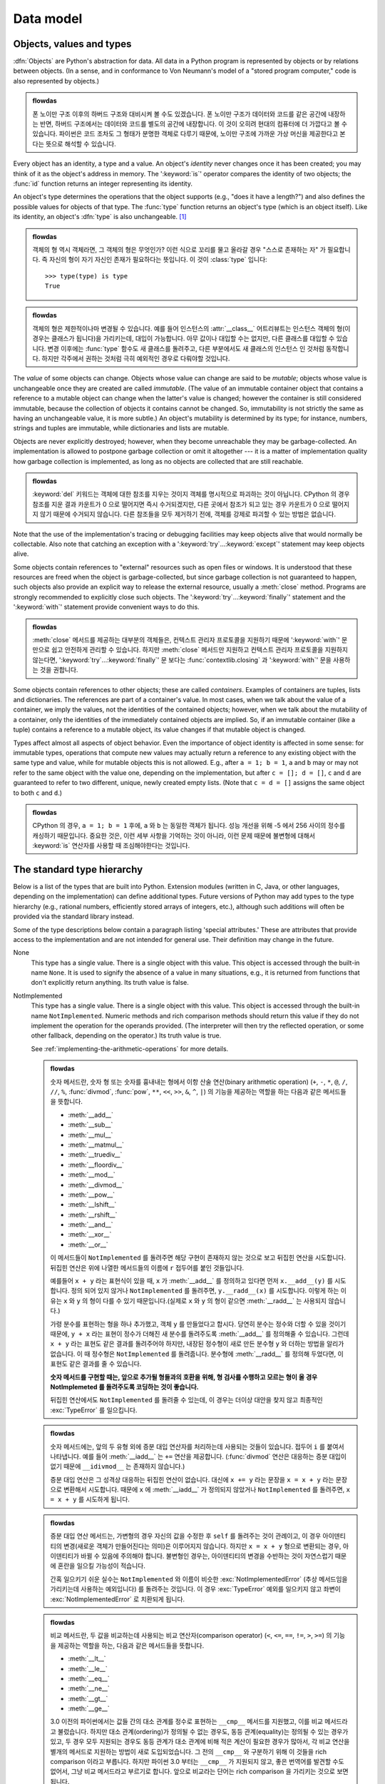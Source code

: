 
.. _datamodel:

**********
Data model
**********


.. _objects:

Objects, values and types
=========================

.. index::
   single: object
   single: data

:dfn:`Objects` are Python's abstraction for data.  All data in a Python program
is represented by objects or by relations between objects. (In a sense, and in
conformance to Von Neumann's model of a "stored program computer," code is also
represented by objects.)

.. admonition:: flowdas

   폰 노이만 구조 이후의 하버드 구조와 대비시켜 볼 수도 있겠습니다.
   폰 노이만 구조가 데이터와 코드를 같은 공간에 내장하는 반면, 하버드 구조에서는 데이터와 코드를 별도의
   공간에 내장합니다. 이 것이 오히려 현대의 컴퓨터에 더 가깝다고 볼 수 있습니다. 파이썬은 코드 조차도 그
   형태가 분명한 객체로 다루기 때문에, 노이만 구조에 가까운 가상 머신을 제공한다고 본다는 뜻으로 해석할 수 있습니다.

.. index::
   builtin: id
   builtin: type
   single: identity of an object
   single: value of an object
   single: type of an object
   single: mutable object
   single: immutable object

.. XXX it *is* now possible in some cases to change an object's
   type, under certain controlled conditions

Every object has an identity, a type and a value.  An object's *identity* never
changes once it has been created; you may think of it as the object's address in
memory.  The ':keyword:`is`' operator compares the identity of two objects; the
:func:`id` function returns an integer representing its identity.

.. impl-detail::

   For CPython, ``id(x)`` is the memory address where ``x`` is stored.

An object's type determines the operations that the object supports (e.g., "does
it have a length?") and also defines the possible values for objects of that
type.  The :func:`type` function returns an object's type (which is an object
itself).  Like its identity, an object's :dfn:`type` is also unchangeable.
[#]_

.. admonition:: flowdas

   객체의 형 역시 객체라면, 그 객체의 형은 무엇인가? 이런 식으로 꼬리를 물고 올라갈 경우 "스스로 존재하는 자" 가
   필요합니다. 즉 자신의 형이 자기 자신인 존재가 필요하다는 뜻입니다. 이 것이 :class:`type` 입니다::

       >>> type(type) is type
       True

.. admonition:: flowdas

   객체의 형은 제한적이나마 변경될 수 있습니다. 예를 들어 인스턴스의 :attr:`__class__` 어트리뷰트는 인스턴스
   객체의 형(이 경우는 클래스가 됩니다)을 가리키는데, 대입이 가능합니다. 아무 값이나 대입할 수는 없지만,
   다른 클래스를 대입할 수 있습니다. 변경 이후에는 :func:`type` 함수도 새 클래스를 돌려주고, 다른 부분에서도
   새 클래스의 인스턴스 인 것처럼 동작합니다. 하지만 각주에서 권하는 것처럼 극히 예외적인 경우로 다뤄야할 것입니다.

The *value* of some objects can change.  Objects whose value can
change are said to be *mutable*; objects whose value is unchangeable once they
are created are called *immutable*. (The value of an immutable container object
that contains a reference to a mutable object can change when the latter's value
is changed; however the container is still considered immutable, because the
collection of objects it contains cannot be changed.  So, immutability is not
strictly the same as having an unchangeable value, it is more subtle.) An
object's mutability is determined by its type; for instance, numbers, strings
and tuples are immutable, while dictionaries and lists are mutable.

.. index::
   single: garbage collection
   single: reference counting
   single: unreachable object

Objects are never explicitly destroyed; however, when they become unreachable
they may be garbage-collected.  An implementation is allowed to postpone garbage
collection or omit it altogether --- it is a matter of implementation quality
how garbage collection is implemented, as long as no objects are collected that
are still reachable.

.. admonition:: flowdas

   :keyword:`del` 키워드는 객체에 대한 참조를 지우는 것이지 객체를 명시적으로 파괴하는 것이 아닙니다.
   CPython 의 경우 참조를 지운 결과 카운트가 0 으로 떨어지면 즉시 수거되겠지만, 다른 곳에서
   참조가 되고 있는 경우 카운트가 0 으로 떨어지지 않기 때문에 수거되지 않습니다.
   다른 참조들을 모두 제거하기 전에, 객체를 강제로 파괴할 수 있는 방법은 없습니다.

.. impl-detail::

   CPython currently uses a reference-counting scheme with (optional) delayed
   detection of cyclically linked garbage, which collects most objects as soon
   as they become unreachable, but is not guaranteed to collect garbage
   containing circular references.  See the documentation of the :mod:`gc`
   module for information on controlling the collection of cyclic garbage.
   Other implementations act differently and CPython may change.
   Do not depend on immediate finalization of objects when they become
   unreachable (so you should always close files explicitly).

   .. admonition:: flowdas

      :mod:`gc` 모듈은 순환적 가비지 수거에 관해서만 관여합니다. CPython 의 경우 참조 횟수 계산은
      언제나 일어나는 것이고, 중지 시킬 방법 같은 것은 없습니다.

   .. admonition:: flowdas

      순환적 가비지 수거는 성능에 영향을 줍니다. (사실 대부분의 언어에서 가비지 수거는 늘 문제가 되는
      부분입니다.) 만약 가비지들 간의 순환 참조가 발생하지 않거나, 관리 가능한 수준으로 유지할 수
      있다면 아예 순환적 가비지 수거를 꺼버리는 것이 성능을 개선하는 경우가 있습니다.
      :func:`gc.disable` 로 끌 수 있습니다.


Note that the use of the implementation's tracing or debugging facilities may
keep objects alive that would normally be collectable. Also note that catching
an exception with a ':keyword:`try`...\ :keyword:`except`' statement may keep
objects alive.

Some objects contain references to "external" resources such as open files or
windows.  It is understood that these resources are freed when the object is
garbage-collected, but since garbage collection is not guaranteed to happen,
such objects also provide an explicit way to release the external resource,
usually a :meth:`close` method. Programs are strongly recommended to explicitly
close such objects.  The ':keyword:`try`...\ :keyword:`finally`' statement
and the ':keyword:`with`' statement provide convenient ways to do this.

.. admonition:: flowdas

   :meth:`close` 메서드를 제공하는 대부분의 객체들은, 컨텍스트 관리자 프로토콜을 지원하기 때문에
   ':keyword:`with`' 문 만으로 쉽고 안전하게 관리할 수 있습니다.
   하지만 :meth:`close` 메서드만 지원하고 컨텍스트 관리자 프로토콜을 지원하지 않는다면,
   ':keyword:`try`...\ :keyword:`finally`' 문 보다는
   :func:`contextlib.closing` 과 ':keyword:`with`' 문을 사용하는 것을 권합니다.

.. index:: single: container

Some objects contain references to other objects; these are called *containers*.
Examples of containers are tuples, lists and dictionaries.  The references are
part of a container's value.  In most cases, when we talk about the value of a
container, we imply the values, not the identities of the contained objects;
however, when we talk about the mutability of a container, only the identities
of the immediately contained objects are implied.  So, if an immutable container
(like a tuple) contains a reference to a mutable object, its value changes if
that mutable object is changed.

Types affect almost all aspects of object behavior.  Even the importance of
object identity is affected in some sense: for immutable types, operations that
compute new values may actually return a reference to any existing object with
the same type and value, while for mutable objects this is not allowed.  E.g.,
after ``a = 1; b = 1``, ``a`` and ``b`` may or may not refer to the same object
with the value one, depending on the implementation, but after ``c = []; d =
[]``, ``c`` and ``d`` are guaranteed to refer to two different, unique, newly
created empty lists. (Note that ``c = d = []`` assigns the same object to both
``c`` and ``d``.)

.. admonition:: flowdas

   CPython 의 경우, ``a = 1; b = 1`` 후에, ``a`` 와 ``b`` 는 동일한 객체가 됩니다.
   성능 개선을 위해 -5 에서 256 사이의 정수를 캐싱하기 때문입니다. 중요한 것은, 이런 세부 사항을
   기억하는 것이 아니라, 이런 문제 때문에 불변형에 대해서 :keyword:`is` 연산자를 사용할 때
   조심해야한다는 것입니다.

.. _types:

The standard type hierarchy
===========================

.. index::
   single: type
   pair: data; type
   pair: type; hierarchy
   pair: extension; module
   pair: C; language

Below is a list of the types that are built into Python.  Extension modules
(written in C, Java, or other languages, depending on the implementation) can
define additional types.  Future versions of Python may add types to the type
hierarchy (e.g., rational numbers, efficiently stored arrays of integers, etc.),
although such additions will often be provided via the standard library instead.

.. index::
   single: attribute
   pair: special; attribute
   triple: generic; special; attribute

Some of the type descriptions below contain a paragraph listing 'special
attributes.'  These are attributes that provide access to the implementation and
are not intended for general use.  Their definition may change in the future.

None
   .. index:: object: None

   This type has a single value.  There is a single object with this value. This
   object is accessed through the built-in name ``None``. It is used to signify the
   absence of a value in many situations, e.g., it is returned from functions that
   don't explicitly return anything. Its truth value is false.

NotImplemented
   .. index:: object: NotImplemented

   This type has a single value.  There is a single object with this value. This
   object is accessed through the built-in name ``NotImplemented``. Numeric methods
   and rich comparison methods should return this value if they do not implement the
   operation for the operands provided.  (The interpreter will then try the
   reflected operation, or some other fallback, depending on the operator.)  Its
   truth value is true.

   See
   :ref:`implementing-the-arithmetic-operations`
   for more details.

   .. admonition:: flowdas

      숫자 메서드란, 숫자 형 또는 숫자를 흉내내는 형에서 이항 산술 연산(binary arithmetic operation)
      (``+``, ``-``, ``*``, ``@``, ``/``, ``//``, ``%``, :func:`divmod`, :func:`pow`,
      ``**``, ``<<``, ``>>``, ``&``, ``^``, ``|``) 의 기능을 제공하는 역할을 하는 다음과 같은
      메서드들을 뜻합니다.

      * :meth:`__add__`
      * :meth:`__sub__`
      * :meth:`__mul__`
      * :meth:`__matmul__`
      * :meth:`__truediv__`
      * :meth:`__floordiv__`
      * :meth:`__mod__`
      * :meth:`__divmod__`
      * :meth:`__pow__`
      * :meth:`__lshift__`
      * :meth:`__rshift__`
      * :meth:`__and__`
      * :meth:`__xor__`
      * :meth:`__or__`

      이 메서드들이 ``NotImplemented`` 를 돌려주면 해당 구현이 존재하지 않는 것으로 보고 뒤집힌 연산을
      시도합니다. 뒤집힌 연산은 위에 나열한 메서드들의 이름에 ``r`` 접두어를 붙인 것들입니다.

      예를들어 ``x + y`` 라는 표현식이 있을 때, ``x`` 가 :meth:`__add__` 를 정의하고 있다면 먼저
      ``x.__add__(y)`` 를 시도합니다. 정의 되어 있지 않거나 ``NotImplemented`` 를 돌려주면,
      ``y.__radd__(x)`` 를 시도합니다. 이렇게 하는 이유는 ``x`` 와 ``y`` 의 형이 다를 수 있기
      때문입니다.(실제로 ``x`` 와 ``y`` 의 형이 같으면 :meth:`__radd__` 는 사용되지 않습니다.)

      가령 분수를 표현하는 형을 하나 추가했고, 객체 ``y`` 를 만들었다고 합시다. 당연히 분수는 정수와 더할 수
      있을 것이기 때문에, ``y + x`` 라는 표현이 정수가 더해진 새 분수를 돌려주도록 :meth:`__add__` 를
      정의해줄 수 있습니다. 그런데 ``x + y`` 라는 표현도 같은 결과를 돌려주어야 하지만, 내장된 정수형이 새로
      만든 분수형 ``y`` 와 더하는 방법을 알리가 없습니다. 이 때 정수형은 ``NotImplemented`` 를 돌려줍니다.
      분수형에 :meth:`__radd__` 를 정의해 두었다면, 이 표현도 같은 결과를 줄 수 있습니다.

      **숫자 메서드를 구현할 때는, 앞으로 추가될 형들과의 호환을 위해, 형 검사를 수행하고 모르는 형이 올 경우
      NotImplemeted 를 돌려주도록 코딩하는 것이 좋습니다.**

      뒤집힌 연산에서도 ``NotImplemented`` 를 돌려줄 수 있는데, 이 경우는 더이상 대안을 찾지 않고 최종적인
      :exc:`TypeError` 를 일으킵니다.

   .. admonition:: flowdas

      숫자 메서드에는, 앞의 두 유형 외에 증분 대입 연산자를 처리하는데 사용되는 것들이 있습니다.
      접두어 ``i`` 를 붙여서 나타냅니다. 예를 들어 :meth:`__iadd__` 는 ``+=`` 연산을 제공합니다.
      (:func:`divmod` 연산은 대응하는 증분 대입이 없기 때문에 ``__idivmod__`` 는 존재하지 않습니다.)

      증분 대입 연산은 그 성격상 대응하는 뒤집힌 연산이 없습니다. 대신에 ``x += y`` 라는 문장을 ``x = x + y``
      라는 문장으로 변환해서 시도합니다. 때문에 ``x`` 에 :meth:`__iadd__` 가 정의되지 않았거나
      ``NotImplemented`` 를 돌려주면, ``x = x + y`` 를 시도하게 됩니다.

   .. admonition:: flowdas

      증분 대입 연산 메서드는, 가변형의 경우 자신의 값을 수정한 후 ``self`` 를 돌려주는 것이 관례이고,
      이 경우 아이덴티티의 변경(새로운 객체가 만들어진다는 의미)은 이루어지지 않습니다. 하지만 ``x = x + y``
      형으로 변환되는 경우, 아이덴티티가 바뀔 수 있음에 주의해야 합니다. 불변형인 경우는, 아이덴티티의 변경을
      수반하는 것이 자연스럽기 때문에 혼란을 일으킬 가능성이 적습니다.

      간혹 일으키기 쉬운 실수는 ``NotImplemented`` 와 이름이 비슷한 :exc:`NotImplementedError`
      (추상 메서드임을 가리키는데 사용하는 예외입니다) 를 돌려주는 것입니다. 이 경우 :exc:`TypeError`
      예외를 일으키지 않고 좌변이 :exc:`NotImplementedError` 로 치환되게 됩니다.

   .. admonition:: flowdas

      비교 메서드란, 두 값을 비교하는데 사용되는 비교 연산자(comparison operator)
      (``<``, ``<=``, ``==``, ``!=``, ``>``, ``>=``) 의 기능을 제공하는 역할을 하는, 다음과 같은
      메서드들을 뜻합니다.

      * :meth:`__lt__`
      * :meth:`__le__`
      * :meth:`__eq__`
      * :meth:`__ne__`
      * :meth:`__gt__`
      * :meth:`__ge__`

      3.0 이전의 파이썬에서는 값들 간의 대소 관계를 정수로 표현하는 ``__cmp__`` 메서드를 지원했고, 이를 비교
      메서드라고 불렀습니다. 하지만 대소 관계(ordering)가 정의될 수 없는 경우도, 동등 관계(equality)는 정의될
      수 있는 경우가 있고, 두 경우 모두 지원되는 경우도 동등 관계가 대소 관계에 비해 적은 계산이 필요한 경우가 많아서,
      각 비교 연산을 별개의 메서드로 지원하는 방법이 새로 도입되었습니다. 그 전의 ``__cmp__`` 와 구분하기 위해 이
      것들을 rich comparison 이라고 부릅니다. 하지만 파이썬 3.0 부터는 ``__cmp__`` 가 지원되지 않고, 좋은
      번역어를 발견할 수도 없어서, 그냥 비교 메서드라고 부르기로 합니다. 앞으로 비교라는 단어는 rich comparison
      을 가리키는 것으로 보면 됩니다.

Ellipsis
   .. index::
      object: Ellipsis
      single: ...; ellipsis literal

   This type has a single value.  There is a single object with this value. This
   object is accessed through the literal ``...`` or the built-in name
   ``Ellipsis``.  Its truth value is true.

:class:`numbers.Number`
   .. index:: object: numeric

   These are created by numeric literals and returned as results by arithmetic
   operators and arithmetic built-in functions.  Numeric objects are immutable;
   once created their value never changes.  Python numbers are of course strongly
   related to mathematical numbers, but subject to the limitations of numerical
   representation in computers.

   Python distinguishes between integers, floating point numbers, and complex
   numbers:

   :class:`numbers.Integral`
      .. index:: object: integer

      These represent elements from the mathematical set of integers (positive and
      negative).

      There are two types of integers:

      Integers (:class:`int`)

         These represent numbers in an unlimited range, subject to available (virtual)
         memory only.  For the purpose of shift and mask operations, a binary
         representation is assumed, and negative numbers are represented in a variant of
         2's complement which gives the illusion of an infinite string of sign bits
         extending to the left.

      Booleans (:class:`bool`)
         .. index::
            object: Boolean
            single: False
            single: True

         These represent the truth values False and True.  The two objects representing
         the values ``False`` and ``True`` are the only Boolean objects. The Boolean type is a
         subtype of the integer type, and Boolean values behave like the values 0 and 1,
         respectively, in almost all contexts, the exception being that when converted to
         a string, the strings ``"False"`` or ``"True"`` are returned, respectively.

      .. index:: pair: integer; representation

      The rules for integer representation are intended to give the most meaningful
      interpretation of shift and mask operations involving negative integers.

      .. admonition:: flowdas

         제약 없는 범위의 숫자를 지원한다고는 하지만 사실은 :data:`sys.maxsize` 에 의해 제약이 가해집니다.
         그러나, :data:`sys.maxsize` 가 충분히 크기 때문에, 이 제약에 도달하기 전에 메모리 한계에 도달하게됩니다.

      .. admonition:: flowdas

         2의 보수는 어떤 숫자를 큰 2의 거듭제곱수에서 뺀 값을 뜻합니다. 가령 8비트 공간에서 숫자 1의 2의 보수는
         ``2**8 - 1 == 255`` 가 됩니다. 음수를 표현할 때 2의 보수를 사용한다는 것은, (계속 8비트 공간을 예로
         들자면) -3 을 표현할 때, 그 양의 숫자 3(``0b0000_0011``) 의 2의 보수 253(``0b1111_1101``) 으로
         표현한다는 뜻입니다. 이 값은 양의 숫자의 비트를 반전 시킨 후(``0b11111100``)에 1을 더한 값과 같습니다.

         이 논리를 무한한 크기의 숫자로 확장하기위해, 양의 숫자 3을 비트 0 이 왼쪽에 무한히 붙어있다고
         (``0b0000...0000_0011``) 상상해봅시다. ``...`` 자리가 모두 0으로 채워져 있는 숫자입니다. 이제 비트를
         반전시키고 1을 더하면 ``0b1111...1111_1101`` 이 됩니다. ``...`` 자리는 모두 1로 채워진 것으로 바뀝니다.
         이 개념 모델이 구현될 때, 그 방법은 구현마다 다를 수 있지만, 부호 비트(양수는 0, 음수는 1)를 유지하고, 꼭 필요한
         크기의 정수 배열에 값을 저장한다는 점에서는 동일합니다. 그리고는 "무한" 에 해당하는 부분은 부호 비트와 동일한
         비트로 채워져있다고 보는 것입니다. 더 큰 자리수가 필요할 때 이 가정을 물리적인 비트로 만듭니다.

      .. admonition:: flowdas

         시프트(shift) 연산은 비트를 왼쪽이나 오른쪽으로 지정한 개수만큼 미는 것인데, 늘 부호가 유지됩니다.
         어떤 숫자가 나올지는 앞에서 설명한 개념 모델을 떠올리면 쉽게 판단할 수 있습니다.

         ``x << n`` 은 ``x * pow(2,n)`` 과 같고, ``x >> n`` 은 ``x // pow(2,n)`` 과 같습니다.

      .. admonition:: flowdas

         마스크(mask) 연산은 ``&``, ``|``, ``^`` 연산자를 사용하는 연산을 뜻하는데, 정수의 경우 비트열로 변환한 후
         비트별로 AND, OR, XOR 연산을 수행하는 것을 뜻합니다. 이 경우 부호 비트끼리 AND, OR, XOR 를 수행해 보면
         결과의 부호를 쉽게 파악할 수 있습니다. 개념 모델의 "무한" 부분은 이 값의 반복이 됩니다. 나머지 비트들은 어렵지
         않게 파악할 수 있습니다.

   :class:`numbers.Real` (:class:`float`)
      .. index::
         object: floating point
         pair: floating point; number
         pair: C; language
         pair: Java; language

      These represent machine-level double precision floating point numbers. You are
      at the mercy of the underlying machine architecture (and C or Java
      implementation) for the accepted range and handling of overflow. Python does not
      support single-precision floating point numbers; the savings in processor and
      memory usage that are usually the reason for using these are dwarfed by the
      overhead of using objects in Python, so there is no reason to complicate the
      language with two kinds of floating point numbers.

      .. admonition:: flowdas

         허락되는 값의 범위는 :data:`sys.float_info` 에서 제공됩니다.

      .. admonition:: flowdas

         대부분의 경우 IEEE 754 를 따르고 있습니다. 이 경우 :class:`float` 는 64비트로 표현됩니다.

      .. admonition:: flowdas

         대부분의 플랫폼에서, 오버플로우를 일으키면, 예외를 일으키지 않고 :const:`math.inf` 나 -:const:`math.inf`
         를 돌려줍니다. 이런 동작은 표준 라이브러리의 fpectl 모듈을 통해 일부 변경할 수 있지만, 보통 fpectl 모듈이
         제거된 상태로 배포되는 경우가 많고, 파이썬 3.7 부터는 이 모듈이 아예 삭제되었습니다.

   :class:`numbers.Complex` (:class:`complex`)
      .. index::
         object: complex
         pair: complex; number

      These represent complex numbers as a pair of machine-level double precision
      floating point numbers.  The same caveats apply as for floating point numbers.
      The real and imaginary parts of a complex number ``z`` can be retrieved through
      the read-only attributes ``z.real`` and ``z.imag``.

Sequences
   .. index::
      builtin: len
      object: sequence
      single: index operation
      single: item selection
      single: subscription

   These represent finite ordered sets indexed by non-negative numbers. The
   built-in function :func:`len` returns the number of items of a sequence. When
   the length of a sequence is *n*, the index set contains the numbers 0, 1,
   ..., *n*-1.  Item *i* of sequence *a* is selected by ``a[i]``.

   .. index:: single: slicing

   Sequences also support slicing: ``a[i:j]`` selects all items with index *k* such
   that *i* ``<=`` *k* ``<`` *j*.  When used as an expression, a slice is a
   sequence of the same type.  This implies that the index set is renumbered so
   that it starts at 0.

   Some sequences also support "extended slicing" with a third "step" parameter:
   ``a[i:j:k]`` selects all items of *a* with index *x* where ``x = i + n*k``, *n*
   ``>=`` ``0`` and *i* ``<=`` *x* ``<`` *j*.

   .. admonition:: flowdas

      마치 확장 슬라이싱을 지원하지 않는 시퀀스가 존재하는 것처럼 표현되었지만, 사실 파이썬에 내장된 시퀀스들은
      모두 확장 시퀀스를 지원합니다. 지원하지 않을 가능성이 있는 것들은 사용자 정의 시퀀스들 뿐입니다.

   .. admonition:: flowdas

      원래 확장 슬라이싱은 수치 계산용 라이브러리(NumPy 의 조상뻘 되는 것)를 만드는 그룹의 요청으로 들어온 기능
      (가령 전치행렬(transposed matrix)은 스텝을 조작하는 것 만으로도 표현 가능합니다)이고, 그 당시에는
      파이썬의 내장 시퀀스들이 오히려 확장 시퀀스를 지원하지 않고 있었습니다.

   Sequences are distinguished according to their mutability:

   Immutable sequences
      .. index::
         object: immutable sequence
         object: immutable

      An object of an immutable sequence type cannot change once it is created.  (If
      the object contains references to other objects, these other objects may be
      mutable and may be changed; however, the collection of objects directly
      referenced by an immutable object cannot change.)

      The following types are immutable sequences:

      .. index::
         single: string; immutable sequences

      Strings
         .. index::
            builtin: chr
            builtin: ord
            single: character
            single: integer
            single: Unicode

         A string is a sequence of values that represent Unicode code points.
         All the code points in the range ``U+0000 - U+10FFFF`` can be
         represented in a string.  Python doesn't have a :c:type:`char` type;
         instead, every code point in the string is represented as a string
         object with length ``1``.  The built-in function :func:`ord`
         converts a code point from its string form to an integer in the
         range ``0 - 10FFFF``; :func:`chr` converts an integer in the range
         ``0 - 10FFFF`` to the corresponding length ``1`` string object.
         :meth:`str.encode` can be used to convert a :class:`str` to
         :class:`bytes` using the given text encoding, and
         :meth:`bytes.decode` can be used to achieve the opposite.

      Tuples
         .. index::
            object: tuple
            pair: singleton; tuple
            pair: empty; tuple

         The items of a tuple are arbitrary Python objects. Tuples of two or
         more items are formed by comma-separated lists of expressions.  A tuple
         of one item (a 'singleton') can be formed by affixing a comma to an
         expression (an expression by itself does not create a tuple, since
         parentheses must be usable for grouping of expressions).  An empty
         tuple can be formed by an empty pair of parentheses.

      Bytes
         .. index:: bytes, byte

         A bytes object is an immutable array.  The items are 8-bit bytes,
         represented by integers in the range 0 <= x < 256.  Bytes literals
         (like ``b'abc'``) and the built-in :func:`bytes()` constructor
         can be used to create bytes objects.  Also, bytes objects can be
         decoded to strings via the :meth:`~bytes.decode` method.

   Mutable sequences
      .. index::
         object: mutable sequence
         object: mutable
         pair: assignment; statement
         single: subscription
         single: slicing

      Mutable sequences can be changed after they are created.  The subscription and
      slicing notations can be used as the target of assignment and :keyword:`del`
      (delete) statements.

      There are currently two intrinsic mutable sequence types:

      Lists
         .. index:: object: list

         The items of a list are arbitrary Python objects.  Lists are formed by
         placing a comma-separated list of expressions in square brackets. (Note
         that there are no special cases needed to form lists of length 0 or 1.)

      Byte Arrays
         .. index:: bytearray

         A bytearray object is a mutable array. They are created by the built-in
         :func:`bytearray` constructor.  Aside from being mutable
         (and hence unhashable), byte arrays otherwise provide the same interface
         and functionality as immutable :class:`bytes` objects.

      .. index:: module: array

      The extension module :mod:`array` provides an additional example of a
      mutable sequence type, as does the :mod:`collections` module.

Set types
   .. index::
      builtin: len
      object: set type

   These represent unordered, finite sets of unique, immutable objects. As such,
   they cannot be indexed by any subscript. However, they can be iterated over, and
   the built-in function :func:`len` returns the number of items in a set. Common
   uses for sets are fast membership testing, removing duplicates from a sequence,
   and computing mathematical operations such as intersection, union, difference,
   and symmetric difference.

   .. admonition:: flowdas

      이터레이트한다는 것은, 인덱싱할 수는 없어도, 집합이 갖고 있는 원소들을 중복 없고 빠짐 없이 하나씩
      꺼내볼 수 있다는 뜻입니다.

   For set elements, the same immutability rules apply as for dictionary keys. Note
   that numeric types obey the normal rules for numeric comparison: if two numbers
   compare equal (e.g., ``1`` and ``1.0``), only one of them can be contained in a
   set.

   .. admonition:: flowdas

      딕셔너리 키와 동일한 불변성 규칙이라 함은 해시가능성(hashability)을 뜻합니다. 객체가
      :meth:`__hash__` 메서드와 :meth:`__eq__` 메서드를 제공할 때 해시가능하다고 합니다.
      또한 두 메서드의 구현에는 두 개의 제약 조건이 더 붙는데, :meth:`__hash__` 는 항상 같은 값을
      제공해야 하고, :meth:`__eq__` 가 ``True`` 를 돌려주면 언제나 두 객체의 :meth:`__hash__`
      도 동일한 값을 제공해야 한다는 것입니다. 이 때문에 대체로 해시 가능성은 불변성을 포함하는 경향이
      있지만 언어에서 강제하는 것은 아닙니다. 가령 내장 불변형들이 해시 가능하고, 가변 내장 컨테이너들이
      해시 가능하지 않다는 사실은 이 관례를 따르고 있지만, 사용자 정의형들은 가변성의 여부와 관계없이
      기본적으로 해시 가능합니다. 이는 사용자 정의형들의 :meth:`__hash__` 와 :meth:`__eq__`
      기본 구현이 값은 무시하고 아이덴티티만 고려하기 때문입니다.

   .. admonition:: flowdas

      내장 불변 컨테이너가 무조건 적으로 해시 가능하지는 않습니다. 저장된 값들 역시 해시 가능해야 합니다.
      가령 ``()`` 와 ``(1, 'a')`` 는 해시 가능하지만, ``(1, ['a'])`` 는 해시 가능하지 않습니다.
      이는 불변성과 해시 가능성이 다른 조건임을 보여주는 한 예입니다.

   .. admonition:: flowdas

      집합과 딕셔너리의 키에서 해시가능성을 요구하는 이유는, 둘 다 해시테이블(hashtable) 기반의 자료
      구조인데, 해시값이 변경될 경우 해시테이블을 재배치할 수 있는 메커니즘이 없기 때문입니다.(있어봐야
      부담만 커지고 실익이 없기 때문입니다.) 내장 불변 컨테이너들은 값 기반의 깊은 해싱(deep hashing)을
      사용하는데, 이 조건이 모든 경우에 필요한 것은 아니고, 단지 :meth:`__hash__` 가 언제나 같은 값을
      주어야 하고, :meth:`__eq__` 와 일관성이 있어야 하는데, 내장 불변형 컨테이너들은 :meth:`__eq__`
      에서 이미 깊은 비교(deep comparison)를 제공하고 있기 때문입니다.

   There are currently two intrinsic set types:

   Sets
      .. index:: object: set

      These represent a mutable set. They are created by the built-in :func:`set`
      constructor and can be modified afterwards by several methods, such as
      :meth:`~set.add`.

      .. admonition:: flowdas

         중괄호 ``{}`` 를 쓰는 집합 리터럴을 사용해서 만들 수도 있습니다. 하지만 이 방법으로 빈 집합을
         만들 수는 없습니다.

   Frozen sets
      .. index:: object: frozenset

      These represent an immutable set.  They are created by the built-in
      :func:`frozenset` constructor.  As a frozenset is immutable and
      :term:`hashable`, it can be used again as an element of another set, or as
      a dictionary key.

Mappings
   .. index::
      builtin: len
      single: subscription
      object: mapping

   These represent finite sets of objects indexed by arbitrary index sets. The
   subscript notation ``a[k]`` selects the item indexed by ``k`` from the mapping
   ``a``; this can be used in expressions and as the target of assignments or
   :keyword:`del` statements. The built-in function :func:`len` returns the number
   of items in a mapping.

   There is currently a single intrinsic mapping type:

   Dictionaries
      .. index:: object: dictionary

      These represent finite sets of objects indexed by nearly arbitrary values.  The
      only types of values not acceptable as keys are values containing lists or
      dictionaries or other mutable types that are compared by value rather than by
      object identity, the reason being that the efficient implementation of
      dictionaries requires a key's hash value to remain constant. Numeric types used
      for keys obey the normal rules for numeric comparison: if two numbers compare
      equal (e.g., ``1`` and ``1.0``) then they can be used interchangeably to index
      the same dictionary entry.

      Dictionaries are mutable; they can be created by the ``{...}`` notation (see
      section :ref:`dict`).

      .. index::
         module: dbm.ndbm
         module: dbm.gnu

      The extension modules :mod:`dbm.ndbm` and :mod:`dbm.gnu` provide
      additional examples of mapping types, as does the :mod:`collections`
      module.

Callable types
   .. index::
      object: callable
      pair: function; call
      single: invocation
      pair: function; argument

   These are the types to which the function call operation (see section
   :ref:`calls`) can be applied:

   User-defined functions
      .. index::
         pair: user-defined; function
         object: function
         object: user-defined function

      A user-defined function object is created by a function definition (see
      section :ref:`function`).  It should be called with an argument list
      containing the same number of items as the function's formal parameter
      list.

      Special attributes:

      .. tabularcolumns:: |l|L|l|

      .. index::
         single: __doc__ (function attribute)
         single: __name__ (function attribute)
         single: __module__ (function attribute)
         single: __dict__ (function attribute)
         single: __defaults__ (function attribute)
         single: __closure__ (function attribute)
         single: __code__ (function attribute)
         single: __globals__ (function attribute)
         single: __annotations__ (function attribute)
         single: __kwdefaults__ (function attribute)
         pair: global; namespace

      +-------------------------+-------------------------------+-----------+
      | Attribute               | Meaning                       |           |
      +=========================+===============================+===========+
      | :attr:`__doc__`         | The function's documentation  | Writable  |
      |                         | string, or ``None`` if        |           |
      |                         | unavailable; not inherited by |           |
      |                         | subclasses                    |           |
      +-------------------------+-------------------------------+-----------+
      | :attr:`~definition.\    | The function's name           | Writable  |
      | __name__`               |                               |           |
      +-------------------------+-------------------------------+-----------+
      | :attr:`~definition.\    | The function's                | Writable  |
      | __qualname__`           | :term:`qualified name`        |           |
      |                         |                               |           |
      |                         | .. versionadded:: 3.3         |           |
      +-------------------------+-------------------------------+-----------+
      | :attr:`__module__`      | The name of the module the    | Writable  |
      |                         | function was defined in, or   |           |
      |                         | ``None`` if unavailable.      |           |
      +-------------------------+-------------------------------+-----------+
      | :attr:`__defaults__`    | A tuple containing default    | Writable  |
      |                         | argument values for those     |           |
      |                         | arguments that have defaults, |           |
      |                         | or ``None`` if no arguments   |           |
      |                         | have a default value          |           |
      +-------------------------+-------------------------------+-----------+
      | :attr:`__code__`        | The code object representing  | Writable  |
      |                         | the compiled function body.   |           |
      +-------------------------+-------------------------------+-----------+
      | :attr:`__globals__`     | A reference to the dictionary | Read-only |
      |                         | that holds the function's     |           |
      |                         | global variables --- the      |           |
      |                         | global namespace of the       |           |
      |                         | module in which the function  |           |
      |                         | was defined.                  |           |
      +-------------------------+-------------------------------+-----------+
      | :attr:`~object.__dict__`| The namespace supporting      | Writable  |
      |                         | arbitrary function            |           |
      |                         | attributes.                   |           |
      +-------------------------+-------------------------------+-----------+
      | :attr:`__closure__`     | ``None`` or a tuple of cells  | Read-only |
      |                         | that contain bindings for the |           |
      |                         | function's free variables.    |           |
      |                         | See below for information on  |           |
      |                         | the ``cell_contents``         |           |
      |                         | attribute.                    |           |
      +-------------------------+-------------------------------+-----------+
      | :attr:`__annotations__` | A dict containing annotations | Writable  |
      |                         | of parameters.  The keys of   |           |
      |                         | the dict are the parameter    |           |
      |                         | names, and ``'return'`` for   |           |
      |                         | the return annotation, if     |           |
      |                         | provided.                     |           |
      +-------------------------+-------------------------------+-----------+
      | :attr:`__kwdefaults__`  | A dict containing defaults    | Writable  |
      |                         | for keyword-only parameters.  |           |
      +-------------------------+-------------------------------+-----------+

      Most of the attributes labelled "Writable" check the type of the assigned value.

      Function objects also support getting and setting arbitrary attributes, which
      can be used, for example, to attach metadata to functions.  Regular attribute
      dot-notation is used to get and set such attributes. *Note that the current
      implementation only supports function attributes on user-defined functions.
      Function attributes on built-in functions may be supported in the future.*

      A cell object has the attribute ``cell_contents``. This can be used to get
      the value of the cell, as well as set the value.

      Additional information about a function's definition can be retrieved from its
      code object; see the description of internal types below.

      .. admonition:: flowdas

         REPR 환경에서 정의된 경우 보통 :attr:`__module__` 은 ``None`` 입니다.

      .. admonition:: flowdas

         다른 함수 내에서 정의되는 함수가, 전역도 지역도 아닌 변수를 사용하는 경우가 있습니다. 이 변수들을 자유 변수(free variable)라고 하는데, 이 때 이 변수들의 값이 셀(cell) 이라는 내부 객체에 보관됩니다. :attr:`__closure__` 는 이 셀들의 목록을 튜플로 제공합니다. 예를 들면::

             >>> def counter():
             ...     n = 0
             ...     def tick():
             ...         nonlocal n
             ...         n += 1
             ...         return n
             ...     return tick
             ...
             >>> c = counter()
             >>> counter.__closure__ is None
             True
             >>> c.__closure__
             (<cell at 0x103e51b28: int object at 0x1009dcc60>,)
             >>> c.__closure__[0].cell_contents
             0
             >>> c()
             1
             >>> c.__closure__[0].cell_contents
             1

      .. admonition:: flowdas

         모듈의 전역 함수로 정의되지 않은 함수들에 접근하기 위해서는, 다른 객체들을 거쳐야 할 수 있습니다. 가령 앞에 소개한 ``tick`` 도 그렇고, 클래스의 메서드로 정의되는 함수들도 그렇습니다. :attr:`~definition.__qualname__` 은 함수에 접근하는데 필요한 이름들을 (모듈명은 제외하고) 모두 제공합니다. 반면 :attr:`~definition.__name__` 은 함수의 이름만을 제공합니다. 앞의 예를 사용하면::

             >>> counter.__name__
             'counter'
             >>> counter.__qualname__
             'counter'
             >>> c.__name__
             'tick'
             >>> c.__qualname__
             'counter.<locals>.tick'
             >>> class X:
             ...     def f(self): pass
             ...
             >>> X.f.__name__
             'f'
             >>> X.f.__qualname__
             'X.f'

      .. admonition:: flowdas

         또 다른 예를 하나 들어보겠습니다::

             >>> def f(n: int = 5, *args, kp=None) -> int:
             ...     return n
             ...
             >>> f.__annotations__
             {'n': <class 'int'>, 'return': <class 'int'>}
             >>> f.__defaults__
             (5,)
             >>> f.__kwdefaults__
             {'kp': None}

         :attr:`__annotations__` 는 형 정보가 지정된 인자들과 반환값의 형 정보를 제공합니다. :attr:`__defaults__` 는 위치가 할당된 인자들의 기본 값들을 제공합니다. 튜플의 길이는 위치가 할당된 인자들의 개수와 일치합니다. 예에서 ``args`` 는 기본값을 가지는 것이 불가능하기 때문에  :attr:`__defaults__` 에 할당되는 자리도 없습니다. ``*args`` 뒤에 오는 인자들은 위치가 지정되지 않고, 오직 키워드 형태로만 전달될 수 있습니다. 이 것들의 기본 값은 :attr:`__kwdefaults__` 에 딕셔너리 형태로 제공됩니다.

         이 값들은 단순한 정보가 아니고, 실제로 함수가 실행중에 사용하고 있는 값입니다. 때문에, 바꾸면 영향을 받습니다::

             >>> f()
             5
             >>> f.__defaults__ = (9,)
             >>> f()
             9

   Instance methods
      .. index::
         object: method
         object: user-defined method
         pair: user-defined; method

      An instance method object combines a class, a class instance and any
      callable object (normally a user-defined function).

      .. index::
         single: __func__ (method attribute)
         single: __self__ (method attribute)
         single: __doc__ (method attribute)
         single: __name__ (method attribute)
         single: __module__ (method attribute)

      Special read-only attributes: :attr:`__self__` is the class instance object,
      :attr:`__func__` is the function object; :attr:`__doc__` is the method's
      documentation (same as ``__func__.__doc__``); :attr:`~definition.__name__` is the
      method name (same as ``__func__.__name__``); :attr:`__module__` is the
      name of the module the method was defined in, or ``None`` if unavailable.

      .. admonition:: flowdas

         예를 들면::

             >>> class C:
             ...     def f(self): return self
             ...
             >>> i = C()
             >>> i.f.__self__ is i
             True
             >>> i.f.__func__ is C.f # C.f 는 일반 사용자 정의 함수입니다.
             True
             >>> i.f.__name__ == i.f.__func__.__name__
             True
             >>> i.f.__func__.__name__ = 'g' # 기반 함수의 어트리뷰트는 쓰기가능합니다
             >>> C.f.__name__ == 'g'
             True
             >>> i.f.__name__ == 'g' # 인스턴스 메서드는 기반 함수의 특수 어트리뷰트를 반영합니다
             True
             >>> i.f.__name__ = 'f'  # 인스턴스 메서드의 특수 어트리뷰트는 읽기전용입니다
             Traceback (most recent call last):
               ...
             AttributeError: 'method' object has no attribute '__name__'

      Methods also support accessing (but not setting) the arbitrary function
      attributes on the underlying function object.

      .. admonition:: flowdas

         앞의 예에서 계속됩니다::

             >>> C.f.sample = True # 함수 어트리뷰트
             >>> i.f.sample        # 함수 어트리뷰트는 인스턴스 메서드에도 따라옵니다
             True
             >>> i.f.sample = False # 하지만 인스턴스 메서드의 어트리뷰트에 쓸 수는 없습니다
             Traceback (most recent call last):
               ...
             AttributeError: 'method' object has no attribute 'sample'

      User-defined method objects may be created when getting an attribute of a
      class (perhaps via an instance of that class), if that attribute is a
      user-defined function object or a class method object.

      .. admonition:: flowdas

         예를 들면::

             >>> class C:
             ...     def f(self):
             ...         return self
             ...     @classmethod
             ...     def g(cls):
             ...         return cls
             ...     @staticmethod
             ...     def h():
             ...         pass
             ...
             >>> i = C()
             >>> i.f is not C.f # 인스턴스 메서드는 새로 만들어지는 객체입니다
             True
             >>> i.g is not C.g # 클래스 메서드도 새로 만들어집니다
             True
             >>> i.h is not C.h # 하지만 스태틱 메서드는 새로 만들어지지 않습니다
             False
             >>> C.f is C.f # 클래스틀 통하면 사용자 정의 함수는 새로 만들어지지 않습니다
             True
             >>> C.h is C.h # 스태틱 메서드도 마찬가지입니다
             True
             >>> C.g is C.g # 하지만 클래스 메서드는 클래스를 통해 읽을 때도 새로 만들어집니다
             True

      When an instance method object is created by retrieving a user-defined
      function object from a class via one of its instances, its
      :attr:`__self__` attribute is the instance, and the method object is said
      to be bound.  The new method's :attr:`__func__` attribute is the original
      function object.

      .. admonition:: flowdas

         예를 들면::

             >>> class C:
             ...     def f(self): return self
             ...
             >>> i = C()
             >>> i.f    # 인스턴스 메서드를 bound method 라고 부릅니다
             <bound method C.f of <C object at 0x104f809b0>>
             >>> i.f.__self__ is i # __self__ 는 연결된(bound) 인스턴스입니다
             True
             >>> i.f.__func__ is C.f # __func__ 는 원래의 함수 객체입니다
             True

      When a user-defined method object is created by retrieving another method
      object from a class or instance, the behaviour is the same as for a
      function object, except that the :attr:`__func__` attribute of the new
      instance is not the original method object but its :attr:`__func__`
      attribute.

      .. admonition:: flowdas

         예를 들면::

             >>> class C:
             ...     def f(self):
             ...         return self
             ...     @classmethod
             ...     def g(cls):
             ...         return cls
             ...     @staticmethod
             ...     def h():
             ...         pass
             ...
             >>> i = C()
             >>> C.g is not C.g # 클래스 메서드는 클래스로 접근해도 새로 만들어집니다
             True
             >>> C.g # 클래스 메서드 역시 결합된 메서드입니다
             <bound method C.g of <class 'C'>>
             >>> C.g.__func__ # __func__ 는 일반 사용자 정의 함수 객체입니다
             <function C.g at 0x10c4dc488>
             >>> i.g.__func__ # 인스턴스 메서드의 __func__ 는 클래스 메서드 객체의 __func__ 로 연결됩니다
             <function C.g at 0x10c4dc488>

      When an instance method object is created by retrieving a class method
      object from a class or instance, its :attr:`__self__` attribute is the
      class itself, and its :attr:`__func__` attribute is the function object
      underlying the class method.

      .. admonition:: flowdas

         앞의 예에서 계속됩니다::

             >>> C.g.__self__ is C # 클래스 메서드의 __self__ 는 클래스입니다
             True
             >>> i.g.__self__ is C # 클래스 메서드로부터 만들어지는 인스턴스 메서드의 __self__ 역시 클래스입니다
             True

      When an instance method object is called, the underlying function
      (:attr:`__func__`) is called, inserting the class instance
      (:attr:`__self__`) in front of the argument list.  For instance, when
      :class:`C` is a class which contains a definition for a function
      :meth:`f`, and ``x`` is an instance of :class:`C`, calling ``x.f(1)`` is
      equivalent to calling ``C.f(x, 1)``.

      .. admonition:: flowdas

         앞의 예에서 계속됩니다::

             >>> i.f() is i.     # 첫번째 인자로 __self__ 가 전달됩니다
             True
             >>> i.f() is C.f(i) # i.f() 와 C.f(i) 는 같은 결과를 줍니다.
             True
             >>> i.g() is C.     # 클래스 메서드는 __self__ 가 클래스입니다
             True
             >>> i.g() is C.g(). # 클래스 메서드는 i.g() 와 C.g() 가 같은 결과를 줍니다. C.g 도 결합된 메서드입니다
             True

      When an instance method object is derived from a class method object, the
      "class instance" stored in :attr:`__self__` will actually be the class
      itself, so that calling either ``x.f(1)`` or ``C.f(1)`` is equivalent to
      calling ``f(C,1)`` where ``f`` is the underlying function.

      .. admonition:: flowdas

         앞의 예에서 계속됩니다::

             >>> i.g() is i.g.__func__(C) # 클래스 메서드로 부터 온 인스턴스 메서드를 호출하는 것은 기반 함수에 클래스를 전달해서 호출하는 것과 같습니다.
             True

      Note that the transformation from function object to instance method
      object happens each time the attribute is retrieved from the instance.  In
      some cases, a fruitful optimization is to assign the attribute to a local
      variable and call that local variable. Also notice that this
      transformation only happens for user-defined functions; other callable
      objects (and all non-callable objects) are retrieved without
      transformation.  It is also important to note that user-defined functions
      which are attributes of a class instance are not converted to bound
      methods; this *only* happens when the function is an attribute of the
      class.

      .. admonition:: flowdas

         앞의 예에서 계속됩니다::

             >>> i.f is not i.f # 인스턴스 메서드는 읽을 때마다 새로 만들어집니다.
             True
             >>> f = i.f # 인스턴스 메서드를 지역 변수에 저장해서 사용하면 성능을 개선할 수 있습니다
             >>> f() is i
             True
             >>> import timeit
             >>> timeit('i.f()', globals=locals())
             0.136665727943182
             >>> timeit('f()', globals=locals())
             0.09192681103013456
             >>> C.p = lambda self: self # 클래스 어트리뷰트로 사용자 정의 함수를 넣으면 메서드를 정의한 것과 같은 결과를 줍니다.
             >>> i.p() is i # 마찬가지 변환이 일어납니다.
             True
             >>> def q(): pass
             ...
             >>> i.q = q     # 인스턴스 어트리뷰트로 사용자 정의 함수를 넣으면
             >>> i.q is q    # 변환이 일어나지 않습니다
             True
             >>> i.q() is None # 따라서 __self__ 도 전달되지 않습니다.
             True

   Generator functions
      .. index::
         single: generator; function
         single: generator; iterator

      A function or method which uses the :keyword:`yield` statement (see section
      :ref:`yield`) is called a :dfn:`generator function`.  Such a function, when
      called, always returns an iterator object which can be used to execute the
      body of the function:  calling the iterator's :meth:`iterator.__next__`
      method will cause the function to execute until it provides a value
      using the :keyword:`!yield` statement.  When the function executes a
      :keyword:`return` statement or falls off the end, a :exc:`StopIteration`
      exception is raised and the iterator will have reached the end of the set of
      values to be returned.

      .. admonition:: flowdas

         이터레이터 프로토콜 이라는 것인데, :meth:`iterator.__next__` 메서드를 직접 호출하기 보다는
         다음과 같은 네가지 방법을 많이 사용합니다.

         * :class:`list`, :class:`tuple`, :class:`set` 등 이터레이터를 받아들이는 컨테이너들의 생성자로 전달해서 변환
         * :keyword:`for` 문
         * ``yield from`` 문
         * :func:`next` 내장 함수

         :func:`next` 내장 함수를 사용하는 경우는 :exc:`StopIteration` 을 직접 처리해야 하고,
         나머지 경우는 그러지 않아도 됩니다.

   Coroutine functions
      .. index::
         single: coroutine; function

      A function or method which is defined using :keyword:`async def` is called
      a :dfn:`coroutine function`.  Such a function, when called, returns a
      :term:`coroutine` object.  It may contain :keyword:`await` expressions,
      as well as :keyword:`async with` and :keyword:`async for` statements. See
      also the :ref:`coroutine-objects` section.

   Asynchronous generator functions
      .. index::
         single: asynchronous generator; function
         single: asynchronous generator; asynchronous iterator

      A function or method which is defined using :keyword:`async def` and
      which uses the :keyword:`yield` statement is called a
      :dfn:`asynchronous generator function`.  Such a function, when called,
      returns an asynchronous iterator object which can be used in an
      :keyword:`async for` statement to execute the body of the function.

      Calling the asynchronous iterator's :meth:`aiterator.__anext__` method
      will return an :term:`awaitable` which when awaited
      will execute until it provides a value using the :keyword:`yield`
      expression.  When the function executes an empty :keyword:`return`
      statement or falls off the end, a :exc:`StopAsyncIteration` exception
      is raised and the asynchronous iterator will have reached the end of
      the set of values to be yielded.

   Built-in functions
      .. index::
         object: built-in function
         object: function
         pair: C; language

      A built-in function object is a wrapper around a C function.  Examples of
      built-in functions are :func:`len` and :func:`math.sin` (:mod:`math` is a
      standard built-in module). The number and type of the arguments are
      determined by the C function. Special read-only attributes:
      :attr:`__doc__` is the function's documentation string, or ``None`` if
      unavailable; :attr:`~definition.__name__` is the function's name; :attr:`__self__` is
      set to ``None`` (but see the next item); :attr:`__module__` is the name of
      the module the function was defined in or ``None`` if unavailable.

   Built-in methods
      .. index::
         object: built-in method
         object: method
         pair: built-in; method

      This is really a different disguise of a built-in function, this time containing
      an object passed to the C function as an implicit extra argument.  An example of
      a built-in method is ``alist.append()``, assuming *alist* is a list object. In
      this case, the special read-only attribute :attr:`__self__` is set to the object
      denoted by *alist*.

   Classes
      Classes are callable.  These objects normally act as factories for new
      instances of themselves, but variations are possible for class types that
      override :meth:`__new__`.  The arguments of the call are passed to
      :meth:`__new__` and, in the typical case, to :meth:`__init__` to
      initialize the new instance.

      .. admonition:: flowdas

         :meth:`__new__` 는 인스턴스 객체를 만드는데 사용되고, :meth:`__init__` 는 그 객체를
         초기화하는데 사용됩니다. 일반적으로는 :meth:`__new__` 를 재정의하지 않는데, 이 경우 새 인스턴스가
         만들어집니다. 하지만 특별한 목적으로 이를 재정의할 수 있습니다. 가령 클래스의 인스턴스가 오직 하나만
         만들어지게 하고 싶다거나, 예전에 반납한 인스턴스들을 재활용 하고 싶다거나 하는 경우입니다. 이런 경우
         언제나 새 인스턴스가 만들어진다고 보장할 수는 없고, 두 번 초기화될 가능성이 있기 때문에
         :meth:`__init__` 를 호출할지 여부를 결정하는 규칙이 존재합니다.
         자세한 내용은 :ref:`customization` 섹션에 나옵니다.

   Class Instances
      Instances of arbitrary classes can be made callable by defining a
      :meth:`__call__` method in their class.


Modules
   .. index::
      statement: import
      object: module

   Modules are a basic organizational unit of Python code, and are created by
   the :ref:`import system <importsystem>` as invoked either by the
   :keyword:`import` statement, or by calling
   functions such as :func:`importlib.import_module` and built-in
   :func:`__import__`.  A module object has a namespace implemented by a
   dictionary object (this is the dictionary referenced by the ``__globals__``
   attribute of functions defined in the module).  Attribute references are
   translated to lookups in this dictionary, e.g., ``m.x`` is equivalent to
   ``m.__dict__["x"]``. A module object does not contain the code object used
   to initialize the module (since it isn't needed once the initialization is
   done).

   Attribute assignment updates the module's namespace dictionary, e.g.,
   ``m.x = 1`` is equivalent to ``m.__dict__["x"] = 1``.

   .. index::
      single: __name__ (module attribute)
      single: __doc__ (module attribute)
      single: __file__ (module attribute)
      single: __annotations__ (module attribute)
      pair: module; namespace

   Predefined (writable) attributes: :attr:`__name__` is the module's name;
   :attr:`__doc__` is the module's documentation string, or ``None`` if
   unavailable; :attr:`__annotations__` (optional) is a dictionary containing
   :term:`variable annotations <variable annotation>` collected during module
   body execution; :attr:`__file__` is the pathname of the file from which the
   module was loaded, if it was loaded from a file. The :attr:`__file__`
   attribute may be missing for certain types of modules, such as C modules
   that are statically linked into the interpreter; for extension modules
   loaded dynamically from a shared library, it is the pathname of the shared
   library file.

   .. index:: single: __dict__ (module attribute)

   Special read-only attribute: :attr:`~object.__dict__` is the module's
   namespace as a dictionary object.

   .. impl-detail::

      Because of the way CPython clears module dictionaries, the module
      dictionary will be cleared when the module falls out of scope even if the
      dictionary still has live references.  To avoid this, copy the dictionary
      or keep the module around while using its dictionary directly.

Custom classes
   Custom class types are typically created by class definitions (see section
   :ref:`class`).  A class has a namespace implemented by a dictionary object.
   Class attribute references are translated to lookups in this dictionary, e.g.,
   ``C.x`` is translated to ``C.__dict__["x"]`` (although there are a number of
   hooks which allow for other means of locating attributes). When the attribute
   name is not found there, the attribute search continues in the base classes.
   This search of the base classes uses the C3 method resolution order which
   behaves correctly even in the presence of 'diamond' inheritance structures
   where there are multiple inheritance paths leading back to a common ancestor.
   Additional details on the C3 MRO used by Python can be found in the
   documentation accompanying the 2.3 release at
   https://www.python.org/download/releases/2.3/mro/.

   .. XXX: Could we add that MRO doc as an appendix to the language ref?

   .. index::
      object: class
      object: class instance
      object: instance
      pair: class object; call
      single: container
      object: dictionary
      pair: class; attribute

   When a class attribute reference (for class :class:`C`, say) would yield a
   class method object, it is transformed into an instance method object whose
   :attr:`__self__` attribute is :class:`C`.  When it would yield a static
   method object, it is transformed into the object wrapped by the static method
   object. See section :ref:`descriptors` for another way in which attributes
   retrieved from a class may differ from those actually contained in its
   :attr:`~object.__dict__`.

   .. admonition:: flowdas

      "스태틱 메서드 객체가 감싸고 있는 객체"는 기반 함수를 뜻합니다. 즉 원래 함수가 스태틱 메서드
      객체라는 껍데기를 벗고 그대로 제공됩니다. 그럼에도 불구하고 껍데기를 씌워두는 것은 인스턴스를 통해
      어트리뷰트를 참조할 경우 때문입니다. 껍데기를 씌워두지 않으면 일반적인 인스턴스 메서드로 변환되기
      때문에, 이를 막고자, 스태틱 메서드라는 껍데기를 씌워둔 후에, 클래스나 인스턴스 어느쪽이건
      어트리뷰트에 접근하면 껍데기를 벗겨서 돌려줍니다.

      이런 변환 없이 클래스 어트리뷰트에 저장된 원본(클래스 메서드는 클래스 메서드 인스턴스, 스태틱
      메서드는 스태틱 메서드 인스턴스)을 조회하려면, 클래스의 :attr:`~object.__dict__`
      어트리뷰트에서 꺼내면 됩니다. 다만 이 곳에는 부모 클래스가 제공하는 어트리뷰트는 들어있지 않습니다.

   .. index:: triple: class; attribute; assignment

   Class attribute assignments update the class's dictionary, never the dictionary
   of a base class.

   .. index:: pair: class object; call

   A class object can be called (see above) to yield a class instance (see below).

   .. index::
      single: __name__ (class attribute)
      single: __module__ (class attribute)
      single: __dict__ (class attribute)
      single: __bases__ (class attribute)
      single: __doc__ (class attribute)
      single: __annotations__ (class attribute)

   Special attributes: :attr:`~definition.__name__` is the class name; :attr:`__module__` is
   the module name in which the class was defined; :attr:`~object.__dict__` is the
   dictionary containing the class's namespace; :attr:`~class.__bases__` is a
   tuple containing the base classes, in the order of their occurrence in the
   base class list; :attr:`__doc__` is the class's documentation string,
   or ``None`` if undefined; :attr:`__annotations__` (optional) is a dictionary
   containing :term:`variable annotations <variable annotation>` collected during
   class body execution.

Class instances
   .. index::
      object: class instance
      object: instance
      pair: class; instance
      pair: class instance; attribute

   A class instance is created by calling a class object (see above).  A class
   instance has a namespace implemented as a dictionary which is the first place
   in which attribute references are searched.  When an attribute is not found
   there, and the instance's class has an attribute by that name, the search
   continues with the class attributes.  If a class attribute is found that is a
   user-defined function object, it is transformed into an instance method
   object whose :attr:`__self__` attribute is the instance.  Static method and
   class method objects are also transformed; see above under "Classes".  See
   section :ref:`descriptors` for another way in which attributes of a class
   retrieved via its instances may differ from the objects actually stored in
   the class's :attr:`~object.__dict__`.  If no class attribute is found, and the
   object's class has a :meth:`__getattr__` method, that is called to satisfy
   the lookup.

   .. index:: triple: class instance; attribute; assignment

   Attribute assignments and deletions update the instance's dictionary, never a
   class's dictionary.  If the class has a :meth:`__setattr__` or
   :meth:`__delattr__` method, this is called instead of updating the instance
   dictionary directly.

   .. index::
      object: numeric
      object: sequence
      object: mapping

   Class instances can pretend to be numbers, sequences, or mappings if they have
   methods with certain special names.  See section :ref:`specialnames`.

   .. index::
      single: __dict__ (instance attribute)
      single: __class__ (instance attribute)

   Special attributes: :attr:`~object.__dict__` is the attribute dictionary;
   :attr:`~instance.__class__` is the instance's class.

I/O objects (also known as file objects)
   .. index::
      builtin: open
      module: io
      single: popen() (in module os)
      single: makefile() (socket method)
      single: sys.stdin
      single: sys.stdout
      single: sys.stderr
      single: stdio
      single: stdin (in module sys)
      single: stdout (in module sys)
      single: stderr (in module sys)

   A :term:`file object` represents an open file.  Various shortcuts are
   available to create file objects: the :func:`open` built-in function, and
   also :func:`os.popen`, :func:`os.fdopen`, and the
   :meth:`~socket.socket.makefile` method of socket objects (and perhaps by
   other functions or methods provided by extension modules).

   The objects ``sys.stdin``, ``sys.stdout`` and ``sys.stderr`` are
   initialized to file objects corresponding to the interpreter's standard
   input, output and error streams; they are all open in text mode and
   therefore follow the interface defined by the :class:`io.TextIOBase`
   abstract class.

Internal types
   .. index::
      single: internal type
      single: types, internal

   A few types used internally by the interpreter are exposed to the user. Their
   definitions may change with future versions of the interpreter, but they are
   mentioned here for completeness.

   .. index:: bytecode, object; code, code object

   Code objects
      Code objects represent *byte-compiled* executable Python code, or :term:`bytecode`.
      The difference between a code object and a function object is that the function
      object contains an explicit reference to the function's globals (the module in
      which it was defined), while a code object contains no context; also the default
      argument values are stored in the function object, not in the code object
      (because they represent values calculated at run-time).  Unlike function
      objects, code objects are immutable and contain no references (directly or
      indirectly) to mutable objects.

      .. index::
         single: co_argcount (code object attribute)
         single: co_code (code object attribute)
         single: co_consts (code object attribute)
         single: co_filename (code object attribute)
         single: co_firstlineno (code object attribute)
         single: co_flags (code object attribute)
         single: co_lnotab (code object attribute)
         single: co_name (code object attribute)
         single: co_names (code object attribute)
         single: co_nlocals (code object attribute)
         single: co_stacksize (code object attribute)
         single: co_varnames (code object attribute)
         single: co_cellvars (code object attribute)
         single: co_freevars (code object attribute)

      Special read-only attributes: :attr:`co_name` gives the function name;
      :attr:`co_argcount` is the number of positional arguments (including arguments
      with default values); :attr:`co_nlocals` is the number of local variables used
      by the function (including arguments); :attr:`co_varnames` is a tuple containing
      the names of the local variables (starting with the argument names);
      :attr:`co_cellvars` is a tuple containing the names of local variables that are
      referenced by nested functions; :attr:`co_freevars` is a tuple containing the
      names of free variables; :attr:`co_code` is a string representing the sequence
      of bytecode instructions; :attr:`co_consts` is a tuple containing the literals
      used by the bytecode; :attr:`co_names` is a tuple containing the names used by
      the bytecode; :attr:`co_filename` is the filename from which the code was
      compiled; :attr:`co_firstlineno` is the first line number of the function;
      :attr:`co_lnotab` is a string encoding the mapping from bytecode offsets to
      line numbers (for details see the source code of the interpreter);
      :attr:`co_stacksize` is the required stack size (including local variables);
      :attr:`co_flags` is an integer encoding a number of flags for the interpreter.

      .. index:: object: generator

      The following flag bits are defined for :attr:`co_flags`: bit ``0x04`` is set if
      the function uses the ``*arguments`` syntax to accept an arbitrary number of
      positional arguments; bit ``0x08`` is set if the function uses the
      ``**keywords`` syntax to accept arbitrary keyword arguments; bit ``0x20`` is set
      if the function is a generator.

      Future feature declarations (``from __future__ import division``) also use bits
      in :attr:`co_flags` to indicate whether a code object was compiled with a
      particular feature enabled: bit ``0x2000`` is set if the function was compiled
      with future division enabled; bits ``0x10`` and ``0x1000`` were used in earlier
      versions of Python.

      Other bits in :attr:`co_flags` are reserved for internal use.

      .. index:: single: documentation string

      If a code object represents a function, the first item in :attr:`co_consts` is
      the documentation string of the function, or ``None`` if undefined.

   .. _frame-objects:

   Frame objects
      .. index:: object: frame

      Frame objects represent execution frames.  They may occur in traceback objects
      (see below), and are also passed to registered trace functions.

      .. index::
         single: f_back (frame attribute)
         single: f_code (frame attribute)
         single: f_globals (frame attribute)
         single: f_locals (frame attribute)
         single: f_lasti (frame attribute)
         single: f_builtins (frame attribute)

      Special read-only attributes: :attr:`f_back` is to the previous stack frame
      (towards the caller), or ``None`` if this is the bottom stack frame;
      :attr:`f_code` is the code object being executed in this frame; :attr:`f_locals`
      is the dictionary used to look up local variables; :attr:`f_globals` is used for
      global variables; :attr:`f_builtins` is used for built-in (intrinsic) names;
      :attr:`f_lasti` gives the precise instruction (this is an index into the
      bytecode string of the code object).

      .. index::
         single: f_trace (frame attribute)
         single: f_trace_lines (frame attribute)
         single: f_trace_opcodes (frame attribute)
         single: f_lineno (frame attribute)

      Special writable attributes: :attr:`f_trace`, if not ``None``, is a function
      called for various events during code execution (this is used by the debugger).
      Normally an event is triggered for each new source line - this can be
      disabled by setting :attr:`f_trace_lines` to :const:`False`.

      Implementations *may* allow per-opcode events to be requested by setting
      :attr:`f_trace_opcodes` to :const:`True`. Note that this may lead to
      undefined interpreter behaviour if exceptions raised by the trace
      function escape to the function being traced.

      :attr:`f_lineno` is the current line number of the frame --- writing to this
      from within a trace function jumps to the given line (only for the bottom-most
      frame).  A debugger can implement a Jump command (aka Set Next Statement)
      by writing to f_lineno.

      Frame objects support one method:

      .. method:: frame.clear()

         This method clears all references to local variables held by the
         frame.  Also, if the frame belonged to a generator, the generator
         is finalized.  This helps break reference cycles involving frame
         objects (for example when catching an exception and storing its
         traceback for later use).

         :exc:`RuntimeError` is raised if the frame is currently executing.

         .. versionadded:: 3.4

   .. _traceback-objects:

   Traceback objects
      .. index::
         object: traceback
         pair: stack; trace
         pair: exception; handler
         pair: execution; stack
         single: exc_info (in module sys)
         single: last_traceback (in module sys)
         single: sys.exc_info
         single: sys.last_traceback

      Traceback objects represent a stack trace of an exception.  A traceback object
      is implicitly created when an exception occurs, and may also be explicitly
      created by calling :class:`types.TracebackType`.

      For implicitly created tracebacks, when the search for an exception handler
      unwinds the execution stack, at each unwound level a traceback object is
      inserted in front of the current traceback.  When an exception handler is
      entered, the stack trace is made available to the program. (See section
      :ref:`try`.) It is accessible as the third item of the
      tuple returned by ``sys.exc_info()``, and as the ``__traceback__`` attribute
      of the caught exception.

      When the program contains no suitable
      handler, the stack trace is written (nicely formatted) to the standard error
      stream; if the interpreter is interactive, it is also made available to the user
      as ``sys.last_traceback``.

      For explicitly created tracebacks, it is up to the creator of the traceback
      to determine how the ``tb_next`` attributes should be linked to form a
      full stack trace.

      .. index::
         single: tb_frame (traceback attribute)
         single: tb_lineno (traceback attribute)
         single: tb_lasti (traceback attribute)
         statement: try

      Special read-only attributes:
      :attr:`tb_frame` points to the execution frame of the current level;
      :attr:`tb_lineno` gives the line number where the exception occurred;
      :attr:`tb_lasti` indicates the precise instruction.
      The line number and last instruction in the traceback may differ from the
      line number of its frame object if the exception occurred in a
      :keyword:`try` statement with no matching except clause or with a
      finally clause.

      .. index::
         single: tb_next (traceback attribute)

      Special writable attribute: :attr:`tb_next` is the next level in the stack
      trace (towards the frame where the exception occurred), or ``None`` if
      there is no next level.

      .. versionchanged:: 3.7
         Traceback objects can now be explicitly instantiated from Python code,
         and the ``tb_next`` attribute of existing instances can be updated.

   Slice objects
      .. index:: builtin: slice

      Slice objects are used to represent slices for :meth:`__getitem__`
      methods.  They are also created by the built-in :func:`slice` function.

      .. index::
         single: start (slice object attribute)
         single: stop (slice object attribute)
         single: step (slice object attribute)

      Special read-only attributes: :attr:`~slice.start` is the lower bound;
      :attr:`~slice.stop` is the upper bound; :attr:`~slice.step` is the step
      value; each is ``None`` if omitted.  These attributes can have any type.

      Slice objects support one method:

      .. method:: slice.indices(self, length)

         This method takes a single integer argument *length* and computes
         information about the slice that the slice object would describe if
         applied to a sequence of *length* items.  It returns a tuple of three
         integers; respectively these are the *start* and *stop* indices and the
         *step* or stride length of the slice. Missing or out-of-bounds indices
         are handled in a manner consistent with regular slices.

   Static method objects
      Static method objects provide a way of defeating the transformation of function
      objects to method objects described above. A static method object is a wrapper
      around any other object, usually a user-defined method object. When a static
      method object is retrieved from a class or a class instance, the object actually
      returned is the wrapped object, which is not subject to any further
      transformation. Static method objects are not themselves callable, although the
      objects they wrap usually are. Static method objects are created by the built-in
      :func:`staticmethod` constructor.

   Class method objects
      A class method object, like a static method object, is a wrapper around another
      object that alters the way in which that object is retrieved from classes and
      class instances. The behaviour of class method objects upon such retrieval is
      described above, under "User-defined methods". Class method objects are created
      by the built-in :func:`classmethod` constructor.


.. _specialnames:

Special method names
====================

.. index::
   pair: operator; overloading
   single: __getitem__() (mapping object method)

A class can implement certain operations that are invoked by special syntax
(such as arithmetic operations or subscripting and slicing) by defining methods
with special names. This is Python's approach to :dfn:`operator overloading`,
allowing classes to define their own behavior with respect to language
operators.  For instance, if a class defines a method named :meth:`__getitem__`,
and ``x`` is an instance of this class, then ``x[i]`` is roughly equivalent
to ``type(x).__getitem__(x, i)``.  Except where mentioned, attempts to execute an
operation raise an exception when no appropriate method is defined (typically
:exc:`AttributeError` or :exc:`TypeError`).

Setting a special method to ``None`` indicates that the corresponding
operation is not available.  For example, if a class sets
:meth:`__iter__` to ``None``, the class is not iterable, so calling
:func:`iter` on its instances will raise a :exc:`TypeError` (without
falling back to :meth:`__getitem__`). [#]_

When implementing a class that emulates any built-in type, it is important that
the emulation only be implemented to the degree that it makes sense for the
object being modelled.  For example, some sequences may work well with retrieval
of individual elements, but extracting a slice may not make sense.  (One example
of this is the :class:`~xml.dom.NodeList` interface in the W3C's Document
Object Model.)


.. _customization:

Basic customization
-------------------

.. method:: object.__new__(cls[, ...])

   .. index:: pair: subclassing; immutable types

   Called to create a new instance of class *cls*.  :meth:`__new__` is a static
   method (special-cased so you need not declare it as such) that takes the class
   of which an instance was requested as its first argument.  The remaining
   arguments are those passed to the object constructor expression (the call to the
   class).  The return value of :meth:`__new__` should be the new object instance
   (usually an instance of *cls*).

   Typical implementations create a new instance of the class by invoking the
   superclass's :meth:`__new__` method using ``super().__new__(cls[, ...])``
   with appropriate arguments and then modifying the newly-created instance
   as necessary before returning it.

   .. admonition:: flowdas

      적절한 인자를 전달한다는 것은 ``super().__new__()`` 가 받을 수 있는 인자를 전달한다는 뜻이지,
      :meth:`__new__` 로 전달된 모든 인자를 전달한다는 뜻이 아닙니다. :meth:`__new__` 를 재정의 하는
      클래스는 그 성격상 아무것도 계승하고 있지 않을(즉 :class:`object` 만 계승할) 가능성이 많습니다.
      이 때는 :meth:`object.__new__` 가 호출되는데, 이 메서드는 *cls* 외에는 아무것도 받지 않습니다.

   If :meth:`__new__` returns an instance of *cls*, then the new instance's
   :meth:`__init__` method will be invoked like ``__init__(self[, ...])``, where
   *self* is the new instance and the remaining arguments are the same as were
   passed to :meth:`__new__`.

   .. admonition:: flowdas

      *cls* 의 인스턴스라 함은, *cls* 의 서브클래스들의 인스턴스도 포함합니다.

   .. admonition:: flowdas

      만약 새로 인스턴스를 만들지 않고, 이미 존재하는 인스턴스를 돌려주려고 한다면, :meth:`__init__` 가
      두 번 호출될 수 있습니다.

   If :meth:`__new__` does not return an instance of *cls*, then the new instance's
   :meth:`__init__` method will not be invoked.

   .. admonition:: flowdas

      :meth:`__new__` 가 ``None`` 을 돌려주면, 클래스 호출 자체의 결과가 ``None`` 이 됩니다.
      때문에 클래스만으로도 팩토리 함수처럼 동작하도록 만들 수 있습니다.

   :meth:`__new__` is intended mainly to allow subclasses of immutable types (like
   int, str, or tuple) to customize instance creation.  It is also commonly
   overridden in custom metaclasses in order to customize class creation.

   .. admonition:: flowdas

      불변형은 일단 만들어진 후에는 수정할 수 없기 때문에, :meth:`__init__` 에서 커스터마이즈 하기가
      곤란합니다.


.. method:: object.__init__(self[, ...])

   .. index:: pair: class; constructor

   Called after the instance has been created (by :meth:`__new__`), but before
   it is returned to the caller.  The arguments are those passed to the
   class constructor expression.  If a base class has an :meth:`__init__`
   method, the derived class's :meth:`__init__` method, if any, must explicitly
   call it to ensure proper initialization of the base class part of the
   instance; for example: ``super().__init__([args...])``.

   .. admonition:: flowdas

      :meth:`object.__init__` 가 정의되어 있기 때문에, 이 규칙은 사실상 모든 :meth:`__init__`
      는 항상 ``super().__init__([args...])`` 를 호출해야 한다는 뜻이됩니다. 예를 들어봅시다.
      세 개의 클래스가 다음과 같은 다중 계승 구조를 이루고 있습니다::

          >>> class B1:
          ...     def __init__(self):
          ...         print('B1')
          ...
          >>> class B2:
          ...     def __init__(self):
          ...         print('B2')
          ...
          >>> class D(B1, B2):
          ...     def __init__(self):
          ...         print('D')
          ...         super().__init__()
          ...
          >>> D()
          D
          B1
          <D object at 0x10c70ff28>

      B1 과 B2 가 이 규칙을 무시하고, ``super().__init__()`` 를 호출하지 않았습니다.
      :meth:`object.__init__` 는 별다른 일을 하지 않기 때문에, B1 과 B2 자체를 사용하는데는 문제를
      일으키지 않습니다. 하지만 이들을 다중 계승하는 다른 클래스에서 문제가 발생합니다. 이 경우
      ``B2.__init__()`` 가 호출되지 않음을 볼 수 있습니다.

      ``D.__init__()`` 에서 ``super().__init__()`` 대신에 ``B1.__init__()`` 와
      ``B2.__init__()`` 를 차례대로 호출하면 되지 않겠는가 하고 생각할 수도 있지만, 이는 다른 문제를
      만들게 되는데, 다음에 설명합니다. 이제 B1 과 B2 를 올바르게 구성해봅시다::

          >>> class B1:
          ...     def __init__(self):
          ...         print('B1')
          ...         super().__init__()
          ...
          >>> class B2:
          ...     def __init__(self):
          ...         print('B2')
          ...         super().__init__()
          ...
          >>> class D(B1, B2):
          ...     def __init__(self):
          ...         print('D')
          ...         super().__init__()
          ...
          >>> D()
          D
          B1
          B2
          <D object at 0x10c72a2b0>

      ``D.__init__()`` 를 바꾸지 않았는데도, ``B2.__init__()`` 가 호출됨을 확인할 수 있습니다.
      약간은 마술같은 일이 벌어졌는데, 모두 :func:`super` 때문에 일어나는 일입니다. :func:`super` 는
      다음에 설명합니다.

   .. admonition:: flowdas

      다중 계승에서 발생하는 진짜 문제는 소위 다이아몬드 계승이라는 것입니다. 가령 위의 예에서 B1 과 B2 가
      같은 클래스 B 를 또 계승하고 있는 것입니다. 이 때 ``B.__init__()`` 가 정확히 한번만 호출되어야
      합니다. 예를 들어봅시다::

          >>> class B:
          ...     def __init__(self):
          ...         print('B')
          ...         super().__init__()
          ...
          >>> class B1(B):
          ...     def __init__(self):
          ...         print('B1')
          ...         super().__init__()
          ...
          >>> class B2(B):
          ...     def __init__(self):
          ...         print('B2')
          ...         super().__init__()
          ...
          >>> class D(B1, B2):
          ...     def __init__(self):
          ...         print('D')
          ...         super().__init__()
          ...
          >>> D()
          D
          B1
          B2
          B
          <D object at 0x10c509208>

      보시다시피, 언제나 ``super().__init__()`` 를 한번 호출한다는 규칙을 따르는 한 문제가 발생하지
      않습니다. 하지만 만약 ``D.__init__()`` 가 :func:`super` 를 사용하지 않고, ``B1.__init__()``
      와 ``B2.__init__()`` 를 직접호출 하면 이런일이 발생합니다::

          >>> class D(B1, B2):
          ... def __init__(self):
          ...     print('D')
          ...     B1.__init__(self)
          ...     B2.__init__(self)
          ...
          >>> D()
          D
          B1
          B2
          B
          B2
          B
          <D object at 0x10c509160>

      ``B.__init__()`` 뿐만 아니라 ``B2.__init__()`` 도 두 번씩 호출되고 있습니다.
      첫번째 ``B2.__init__()`` 는 ``B1.__init__()`` 가 호출한 것인데 :func:`super` 의 동작
      원리 때문입니다. (이 역시 마술같은 일이지만, 이번에는 흑마술입니다.) 이처럼 다중 계승에서 :func:`super`
      가 제공하는 메커니즘은 모든 클래스가 :func:`super` 를 사용하는 경우에만 올바로 동작합니다.

      그러면 아예 :func:`super` 를 사용하지 않는다면? 그럴 경우는 ``B2.__init__()`` 가 두 번 호출되지는
      않겠지만, ``B.__init__()`` 가 두 번 호출되는 것은 피할 수 없습니다.

   .. admonition:: flowdas

      :func:`super` 는 이런 문제를 풀기 위한 특별한 메커니즘을 제공합니다. :func:`super` 는 다양한
      방법으로 사용될 수 있지만, 지금의 경우에 국한한다면, 이런 일이 일어납니다.

      :func:`super` 는 현재의 인스턴스(``self``) 의 :attr:`__mro__` 어트리뷰트를 살핍니다.
      이 값은 어떤 :meth:`__init__` 가 실행되고 있는지에 관계 없이 (같은 ``self`` 가 전달되기 때문에)
      같습니다. 또 한가지 살피는 것은 지금 :meth:`__init__` 를 제공하는 클래스입니다. 즉 ``D.__init__()``
      에서 호출되는 :func:`super` 는 ``self`` 와 ``D`` 를 파악합니다.

      이제 ``self.__mro__`` 에서 ``D`` 를 검색해서 그 위치를 기억합니다. 이제 ``super().__init__()`` 를
      호출하면, 먼저 ``super()`` 로부터 ``__init__`` 라는 이름의 어트리뷰트를 요청해야하는데, ``super()``
      는 ``self.__mro__`` 에서 현재 위치 다음에 나오는 클래스들 중에서 ``__init__`` 를 제공하는 클래스를
      찾아서 줍니다. ``self.__mro__`` 의 끝에는 항상 :class:`object` 가 들어있기 때문에 늘
      :meth:`object.__init__` 로 끝납니다.

      이 메커니즘을 잘 따져보면, 언제나 한 방향으로만 검색하기 때문에 ``self.__mro__`` 에 클래스가 두 번 등장하지
      않는 이상, 한 클래스의 :meth:`__init__` 가 두 번 호출될 일은 없습니다.

      보통, 클래스를 정의할 때 이 순서가 결정됩니다. 이 순서를 MRO (method resolution order) 라고 부르는데,
      베이스 클래스들의 계승 순서들을 따져서, 중복되지 않고 일관성있는 순서를 결정합니다. 인스턴스나 클래스의
      어트리뷰트를 검색할 때도 같은 순서에 따라 검색합니다.

   .. admonition:: flowdas

      그런데 한 가지 문제가 남아있습니다. ``super().__init__()`` 에 어떤 인자를 전달할 것인가 하는 문제입니다.
      이 것이 문제가 되는 이유는, 어떤 클래스의 :meth:`__init__` 가 호출되는지 정확히 알기 어렵기 때문입니다.
      가령 위의 예에서 ``B1.__init__()`` 에 포함된 ``super().__init__()`` 는 ``B2.__init__()`` 를
      호출하게 됩니다. 그런데 B1 을 작성하는 프로그래머는 B 에 대해서만 파악했을 뿐, B2 에 대해서는 들어본 일이
      없을 수도 있습니다. B2 는 D 를 만드는 프로그래머가 새로 추가했을 수 있습니다. 그렇다면 B1 을 작성할
      당시에는 ``B2.__init__()`` 가 어떤 인자를 필요로 하는지 알 길이 없습니다.

      이 문제는 일관성있는 관례를 정하는 것 외에는 풀 길이 없는 문제입니다. 그 관례라 함은, 모두 같은 형식의 인자를
      받아야 한다는 것입니다. 이는 설계의 문제인데, 클래스 계승 구조 전체에서 일관되게 사용될 수 있는 정책을 마련해야
      합니다. 자주 사용되는 정책은, 아예 인자를 받지 않는 것과, 키워드 인자들만 받고 지원하지 않는 인자들은 모두
      무시하는 것입니다. 결국 다승 계승 구조는 전체 적인 사전 설계가 필요한 작업이고, 특히 :meth:`__init__` 가
      정의된 클래스들을 사전 설계없이 다중 계승 구조에 병합하는 것은 문제를 일으킬 수 있습니다.

   Because :meth:`__new__` and :meth:`__init__` work together in constructing
   objects (:meth:`__new__` to create it, and :meth:`__init__` to customize it),
   no non-``None`` value may be returned by :meth:`__init__`; doing so will
   cause a :exc:`TypeError` to be raised at runtime.


.. method:: object.__del__(self)

   .. index::
      single: destructor
      single: finalizer
      statement: del

   Called when the instance is about to be destroyed.  This is also called a
   finalizer or (improperly) a destructor.  If a base class has a
   :meth:`__del__` method, the derived class's :meth:`__del__` method,
   if any, must explicitly call it to ensure proper deletion of the base
   class part of the instance.

   It is possible (though not recommended!) for the :meth:`__del__` method
   to postpone destruction of the instance by creating a new reference to
   it.  This is called object *resurrection*.  It is implementation-dependent
   whether :meth:`__del__` is called a second time when a resurrected object
   is about to be destroyed; the current :term:`CPython` implementation
   only calls it once.

   It is not guaranteed that :meth:`__del__` methods are called for objects
   that still exist when the interpreter exits.

   .. admonition:: flowdas

      :meth:`__del__` 이 인스턴스의 파괴를 지연시키는 경우, CPython 3.4 이후로 :meth:`__del__`
      은 오직 한번만 호출됩니다. 파괴의 지연은 가능하지만 지연된 객체가 다시 파괴될 때는 :meth:`__del__`
      이 호출되지 않습니다. 자세한 내용은 :pep:`442` 를 참고하세요.

   .. admonition:: flowdas

      :meth:`__del__` 이 인스턴스의 파괴를 지연시키는 예를 들어보자면 이렇습니다::

          >>> class X:
          ...     def __del__(self):
          ...         print('X.__del__')
          ...         global x
          ...         x = self
          ...
          >>> x = X()
          >>> del x
          X.__del__
          >>> del x
          >>> del x
          Traceback (most recent call last):
            ...
          NameError: name 'x' is not defined

      첫 번째 ``del x`` 에서 ``X.__del__()`` 이 호출되는데, 전역 변수 ``x`` 에 자신을 대입하기
      때문에, 참조 회수가 0 이 되지 않도록 만듭니다. 때문에 실제로는 파괴되지 않고 살아있게 됩니다.
      그래서 두 번째 ``del x`` 역시 정상 동작하고, 이 때 파괴가 실제로 일어나지만, ``X.__del__()`` 은
      호출되지 않습니다. 이제 실제로 파괴되었기 때문에, 세번째 ``del x`` 는 예외를 일으키게 됩니다.

   .. note::

      ``del x`` doesn't directly call ``x.__del__()`` --- the former decrements
      the reference count for ``x`` by one, and the latter is only called when
      ``x``'s reference count reaches zero.

   .. impl-detail::
      It is possible for a reference cycle to prevent the reference count
      of an object from going to zero.  In this case, the cycle will be
      later detected and deleted by the :term:`cyclic garbage collector
      <garbage collection>`.  A common cause of reference cycles is when
      an exception has been caught in a local variable.  The frame's
      locals then reference the exception, which references its own
      traceback, which references the locals of all frames caught in the
      traceback.

      .. seealso::
         Documentation for the :mod:`gc` module.

   .. warning::

      Due to the precarious circumstances under which :meth:`__del__` methods are
      invoked, exceptions that occur during their execution are ignored, and a warning
      is printed to ``sys.stderr`` instead.  In particular:

      * :meth:`__del__` can be invoked when arbitrary code is being executed,
        including from any arbitrary thread.  If :meth:`__del__` needs to take
        a lock or invoke any other blocking resource, it may deadlock as
        the resource may already be taken by the code that gets interrupted
        to execute :meth:`__del__`.

      * :meth:`__del__` can be executed during interpreter shutdown.  As a
        consequence, the global variables it needs to access (including other
        modules) may already have been deleted or set to ``None``. Python
        guarantees that globals whose name begins with a single underscore
        are deleted from their module before other globals are deleted; if
        no other references to such globals exist, this may help in assuring
        that imported modules are still available at the time when the
        :meth:`__del__` method is called.


   .. index::
      single: repr() (built-in function); __repr__() (object method)

.. method:: object.__repr__(self)

   Called by the :func:`repr` built-in function to compute the "official" string
   representation of an object.  If at all possible, this should look like a
   valid Python expression that could be used to recreate an object with the
   same value (given an appropriate environment).  If this is not possible, a
   string of the form ``<...some useful description...>`` should be returned.
   The return value must be a string object. If a class defines :meth:`__repr__`
   but not :meth:`__str__`, then :meth:`__repr__` is also used when an
   "informal" string representation of instances of that class is required.

   This is typically used for debugging, so it is important that the representation
   is information-rich and unambiguous.

   .. index::
      single: string; __str__() (object method)
      single: format() (built-in function); __str__() (object method)
      single: print() (built-in function); __str__() (object method)


.. method:: object.__str__(self)

   Called by :func:`str(object) <str>` and the built-in functions
   :func:`format` and :func:`print` to compute the "informal" or nicely
   printable string representation of an object.  The return value must be a
   :ref:`string <textseq>` object.

   This method differs from :meth:`object.__repr__` in that there is no
   expectation that :meth:`__str__` return a valid Python expression: a more
   convenient or concise representation can be used.

   The default implementation defined by the built-in type :class:`object`
   calls :meth:`object.__repr__`.

   .. XXX what about subclasses of string?


.. method:: object.__bytes__(self)

   .. index:: builtin: bytes

   Called by :ref:`bytes <func-bytes>` to compute a byte-string representation
   of an object. This should return a :class:`bytes` object.

   .. index::
      single: string; __format__() (object method)
      pair: string; conversion
      builtin: print


.. method:: object.__format__(self, format_spec)

   Called by the :func:`format` built-in function,
   and by extension, evaluation of :ref:`formatted string literals
   <f-strings>` and the :meth:`str.format` method, to produce a "formatted"
   string representation of an object. The ``format_spec`` argument is
   a string that contains a description of the formatting options desired.
   The interpretation of the ``format_spec`` argument is up to the type
   implementing :meth:`__format__`, however most classes will either
   delegate formatting to one of the built-in types, or use a similar
   formatting option syntax.

   See :ref:`formatspec` for a description of the standard formatting syntax.

   The return value must be a string object.

   .. versionchanged:: 3.4
      The __format__ method of ``object`` itself raises a :exc:`TypeError`
      if passed any non-empty string.

   .. versionchanged:: 3.7
      ``object.__format__(x, '')`` is now equivalent to ``str(x)`` rather
      than ``format(str(self), '')``.


.. _richcmpfuncs:
.. method:: object.__lt__(self, other)
            object.__le__(self, other)
            object.__eq__(self, other)
            object.__ne__(self, other)
            object.__gt__(self, other)
            object.__ge__(self, other)

   .. index::
      single: comparisons

   These are the so-called "rich comparison" methods. The correspondence between
   operator symbols and method names is as follows: ``x<y`` calls ``x.__lt__(y)``,
   ``x<=y`` calls ``x.__le__(y)``, ``x==y`` calls ``x.__eq__(y)``, ``x!=y`` calls
   ``x.__ne__(y)``, ``x>y`` calls ``x.__gt__(y)``, and ``x>=y`` calls
   ``x.__ge__(y)``.

   A rich comparison method may return the singleton ``NotImplemented`` if it does
   not implement the operation for a given pair of arguments. By convention,
   ``False`` and ``True`` are returned for a successful comparison. However, these
   methods can return any value, so if the comparison operator is used in a Boolean
   context (e.g., in the condition of an ``if`` statement), Python will call
   :func:`bool` on the value to determine if the result is true or false.

   .. admonition:: flowdas

      이 메서드가 어떤 형의 값이건 돌려줄 수 있도록 한 애초의 이유는, 벡터나 행렬과 같은 것들을 다루는 확장
      모듈들을 지원하기 위해서입니다. 이런 모듈들에서 벡터간의 비교는 역시 항목들간의 비교값으로 구성된 벡터를
      만들어냅니다. 하지만 이런 이런 용도로만 제한되지는 않습니다.

   By default, :meth:`__ne__` delegates to :meth:`__eq__` and
   inverts the result unless it is ``NotImplemented``.  There are no other
   implied relationships among the comparison operators, for example,
   the truth of ``(x<y or x==y)`` does not imply ``x<=y``.
   To automatically generate ordering operations from a single root operation,
   see :func:`functools.total_ordering`.

   .. admonition:: flowdas

      :meth:`__ne__` 를 구현하지 않아도 :meth:`__eq__` 만 구현되어 있으면 ``x==y`` 뿐만 아니라
      ``x!=y`` 역시 자동 지원되고, 그 값은 ``!(x==y)`` 가 된다는 뜻입니다. :meth:`__ne__` 를 직접
      구현한다면, 이 관계가 꼭 성립할 필요는 없습니다.

      하지만 그 반대는 지원하지 않습니다. :meth:`__eq__` 를 정의하지 않고, :meth:`__ne__` 만 정의하는
      경우, 여전히 ``x==y`` 가 지원되지만, 이 경우는 두 객체의 아이덴티티를 비교하는 기본 구현이 사용되는
      것이지, ``!(x!=y)`` 로 변환된 것이 아닙니다.

   .. admonition:: flowdas

      :func:`functools.total_ordering` 은 데코레이터로 사용되는데, 클래스에 이 데코레이터를 적용하면
      :meth:`__lt__`, :meth:`__le__`, :meth:`__gt__`, :meth:`__ge__` 중에서 새로 정의한 것
      하나를 골라 기본 연산으로 삼고, 빠진 것들을 기본 연산과 ``==``, ``!=``, :keyword:`not`,
      :keyword:`and`, :keyword:`or` 를 사용한 구현들로 채워넣습니다.

      일반적으로 :meth:`__eq__` 와 :meth:`__lt__` 만 정의합니다. 이 때 객체들의 모든 값은 일관성있게
      대소 비교(totally ordered)가 가능하게 됩니다. :func:`functools.total_ordering` 이
      :meth:`__eq__` 나 :meth:`__lt__` 를 만들지는 않습니다.

   See the paragraph on :meth:`__hash__` for
   some important notes on creating :term:`hashable` objects which support
   custom comparison operations and are usable as dictionary keys.

   There are no swapped-argument versions of these methods (to be used when the
   left argument does not support the operation but the right argument does);
   rather, :meth:`__lt__` and :meth:`__gt__` are each other's reflection,
   :meth:`__le__` and :meth:`__ge__` are each other's reflection, and
   :meth:`__eq__` and :meth:`__ne__` are their own reflection.
   If the operands are of different types, and right operand's type is
   a direct or indirect subclass of the left operand's type,
   the reflected method of the right operand has priority, otherwise
   the left operand's method has priority.  Virtual subclassing is
   not considered.

   .. admonition:: flowdas

      두 피연산자 중 어느 하나의 형이 다른 하나의 형과 서브 클래스 관계에 있으면, 서브 클래스 쪽이 우선권을
      가져서, 처음 부터 뒤집힌 연산이 먼저 시도된다는 뜻입니다.

      이 규칙은 뒤집힌 버전이 따로 제공되는 산술 연산자에서도 적용됩니다.

   .. admonition:: flowdas

      가상 서브클래싱(virtual subclassing) 이란, 소위 추상 베이스 클래스(ABC - Abstract Base
      Class)에서 사용되는 것인데, 클래스 정의에서 베이스 클래스를 정의하는 대신, ABC 의
      :meth:`abc.ABCMeta.register` 메서드를 사용해서 계승 관계를 정의해 주는 것을 뜻합니다.

.. method:: object.__hash__(self)

   .. index::
      object: dictionary
      builtin: hash

   Called by built-in function :func:`hash` and for operations on members of
   hashed collections including :class:`set`, :class:`frozenset`, and
   :class:`dict`.  :meth:`__hash__` should return an integer. The only required
   property is that objects which compare equal have the same hash value; it is
   advised to mix together the hash values of the components of the object that
   also play a part in comparison of objects by packing them into a tuple and
   hashing the tuple. Example::

       def __hash__(self):
           return hash((self.name, self.nick, self.color))

   .. note::

     :func:`hash` truncates the value returned from an object's custom
     :meth:`__hash__` method to the size of a :c:type:`Py_ssize_t`.  This is
     typically 8 bytes on 64-bit builds and 4 bytes on 32-bit builds.  If an
     object's   :meth:`__hash__` must interoperate on builds of different bit
     sizes, be sure to check the width on all supported builds.  An easy way
     to do this is with
     ``python -c "import sys; print(sys.hash_info.width)"``.

   If a class does not define an :meth:`__eq__` method it should not define a
   :meth:`__hash__` operation either; if it defines :meth:`__eq__` but not
   :meth:`__hash__`, its instances will not be usable as items in hashable
   collections.  If a class defines mutable objects and implements an
   :meth:`__eq__` method, it should not implement :meth:`__hash__`, since the
   implementation of hashable collections requires that a key's hash value is
   immutable (if the object's hash value changes, it will be in the wrong hash
   bucket).

   .. admonition:: flowdas

      두 객체가 같다고 비교될 경우 :meth:`__hash__` 역시 같은 값을 주어야 한다는 조건과, 해시형
      컬렉션들이 요구하는 키의 해시값이 불변이라는 조건을 합치면, 일단 해시형 컬렉션에서 키로 사용되기
      위해서는 :meth:`__eq__` 기준으로 불변이어야 한다는 뜻이됩니다. 이 때문에 가변형 객체에서
      :meth:`__eq__` 를 정의하는 경우, :meth:`__hash__` 를 정의하지 말라고 하는 것입니다.
      일단 :meth:`__eq__` 가 정의되면 :meth:`__hash__` 의 기본 구현이 제거되기 때문에,
      해시형 컬렉션에서 사용할 수 없는 상태가 됩니다.

   User-defined classes have :meth:`__eq__` and :meth:`__hash__` methods
   by default; with them, all objects compare unequal (except with themselves)
   and ``x.__hash__()`` returns an appropriate value such that ``x == y``
   implies both that ``x is y`` and ``hash(x) == hash(y)``.

   A class that overrides :meth:`__eq__` and does not define :meth:`__hash__`
   will have its :meth:`__hash__` implicitly set to ``None``.  When the
   :meth:`__hash__` method of a class is ``None``, instances of the class will
   raise an appropriate :exc:`TypeError` when a program attempts to retrieve
   their hash value, and will also be correctly identified as unhashable when
   checking ``isinstance(obj, collections.abc.Hashable)``.

   .. admonition:: flowdas

      :meth:`__eq__` 를 재정의하고 :meth:`__hash__` 를 정의하지 않는 클래스에 대해
      :meth:`__hash__` 를 ``None`` 으로 설정하는 것은, 개별 클래스 정의마다 일어나는 일입니다.
      부모 클래스의 정의가 어떠한지는 상관없습니다. :meth:`__eq__` 를 정의하지 않으면
      :meth:`__hash__` 는 부모클래스로 부터 계승됩니다.

   If a class that overrides :meth:`__eq__` needs to retain the implementation
   of :meth:`__hash__` from a parent class, the interpreter must be told this
   explicitly by setting ``__hash__ = <ParentClass>.__hash__``.

   If a class that does not override :meth:`__eq__` wishes to suppress hash
   support, it should include ``__hash__ = None`` in the class definition.
   A class which defines its own :meth:`__hash__` that explicitly raises
   a :exc:`TypeError` would be incorrectly identified as hashable by
   an ``isinstance(obj, collections.abc.Hashable)`` call.


   .. note::

      By default, the :meth:`__hash__` values of str, bytes and datetime
      objects are "salted" with an unpredictable random value.  Although they
      remain constant within an individual Python process, they are not
      predictable between repeated invocations of Python.

      This is intended to provide protection against a denial-of-service caused
      by carefully-chosen inputs that exploit the worst case performance of a
      dict insertion, O(n^2) complexity.  See
      http://www.ocert.org/advisories/ocert-2011-003.html for details.

      Changing hash values affects the iteration order of sets.
      Python has never made guarantees about this ordering
      (and it typically varies between 32-bit and 64-bit builds).

      See also :envvar:`PYTHONHASHSEED`.

   .. versionchanged:: 3.3
      Hash randomization is enabled by default.


.. method:: object.__bool__(self)

   .. index:: single: __len__() (mapping object method)

   Called to implement truth value testing and the built-in operation
   ``bool()``; should return ``False`` or ``True``.  When this method is not
   defined, :meth:`__len__` is called, if it is defined, and the object is
   considered true if its result is nonzero.  If a class defines neither
   :meth:`__len__` nor :meth:`__bool__`, all its instances are considered
   true.


.. _attribute-access:

Customizing attribute access
----------------------------

The following methods can be defined to customize the meaning of attribute
access (use of, assignment to, or deletion of ``x.name``) for class instances.

.. XXX explain how descriptors interfere here!


.. method:: object.__getattr__(self, name)

   Called when the default attribute access fails with an :exc:`AttributeError`
   (either :meth:`__getattribute__` raises an :exc:`AttributeError` because
   *name* is not an instance attribute or an attribute in the class tree
   for ``self``; or :meth:`__get__` of a *name* property raises
   :exc:`AttributeError`).  This method should either return the (computed)
   attribute value or raise an :exc:`AttributeError` exception.

   Note that if the attribute is found through the normal mechanism,
   :meth:`__getattr__` is not called.  (This is an intentional asymmetry between
   :meth:`__getattr__` and :meth:`__setattr__`.) This is done both for efficiency
   reasons and because otherwise :meth:`__getattr__` would have no way to access
   other attributes of the instance.  Note that at least for instance variables,
   you can fake total control by not inserting any values in the instance attribute
   dictionary (but instead inserting them in another object).  See the
   :meth:`__getattribute__` method below for a way to actually get total control
   over attribute access.

   .. admonition:: flowdas

      이미 존재하는 어트리뷰트의 경우, 대입할 때는 :meth:`__setattr__` 가 호출되는데, 읽을 때는
      :meth:`__getattr__` 가 호출되지 않습니다.

      :meth:`__setattr__` 가 기능을 구현할 때는 다른 어트리뷰트를 대입하지 않고도 가능합니다.
      가령 :meth:`__setattr__` 는 :attr:`__dict__` 에 직접 값을 넣을 수 있는데,
      :attr:`__dict__` 의 내용을 바꾸는 것일뿐, :attr:`__dict__` 라는 어트리뷰트 자체를 변경하는
      것은 아닙니다. 이 때문에 :meth:`__setattr__` 이 다시 :meth:`__setattr__` 을 재귀적으로
      호출하는 의도하지 않은 상황을 피할 수 있습니다.

      하지만 어트리뷰트를 읽지 않고 :meth:`__getattr__` 을 구현하는 것은, 특별한 경우라면 모를까
      일반적으로 가능한 일은 아닙니다. 물론 예외 규칙을 도입하면 됩니다. 그 가장 간단한 예외 규칙 하나가,
      이미 있는 어트리뷰트에 대해서는 :meth:`__getattr__` 를 호출하지 않는다는 것입니다.

.. method:: object.__getattribute__(self, name)

   Called unconditionally to implement attribute accesses for instances of the
   class. If the class also defines :meth:`__getattr__`, the latter will not be
   called unless :meth:`__getattribute__` either calls it explicitly or raises an
   :exc:`AttributeError`. This method should return the (computed) attribute value
   or raise an :exc:`AttributeError` exception. In order to avoid infinite
   recursion in this method, its implementation should always call the base class
   method with the same name to access any attributes it needs, for example,
   ``object.__getattribute__(self, name)``.

   .. note::

      This method may still be bypassed when looking up special methods as the
      result of implicit invocation via language syntax or built-in functions.
      See :ref:`special-lookup`.


.. method:: object.__setattr__(self, name, value)

   Called when an attribute assignment is attempted.  This is called instead of
   the normal mechanism (i.e. store the value in the instance dictionary).
   *name* is the attribute name, *value* is the value to be assigned to it.

   If :meth:`__setattr__` wants to assign to an instance attribute, it should
   call the base class method with the same name, for example,
   ``object.__setattr__(self, name, value)``.


.. method:: object.__delattr__(self, name)

   Like :meth:`__setattr__` but for attribute deletion instead of assignment.  This
   should only be implemented if ``del obj.name`` is meaningful for the object.


.. method:: object.__dir__(self)

   Called when :func:`dir` is called on the object. A sequence must be
   returned. :func:`dir` converts the returned sequence to a list and sorts it.


Customizing module attribute access
^^^^^^^^^^^^^^^^^^^^^^^^^^^^^^^^^^^

.. index::
   single: __getattr__ (module attribute)
   single: __dir__ (module attribute)
   single: __class__ (module attribute)

Special names ``__getattr__`` and ``__dir__`` can be also used to customize
access to module attributes. The ``__getattr__`` function at the module level
should accept one argument which is the name of an attribute and return the
computed value or raise an :exc:`AttributeError`. If an attribute is
not found on a module object through the normal lookup, i.e.
:meth:`object.__getattribute__`, then ``__getattr__`` is searched in
the module ``__dict__`` before raising an :exc:`AttributeError`. If found,
it is called with the attribute name and the result is returned.

The ``__dir__`` function should accept no arguments, and return a list of
strings that represents the names accessible on module. If present, this
function overrides the standard :func:`dir` search on a module.

For a more fine grained customization of the module behavior (setting
attributes, properties, etc.), one can set the ``__class__`` attribute of
a module object to a subclass of :class:`types.ModuleType`. For example::

   import sys
   from types import ModuleType

   class VerboseModule(ModuleType):
       def __repr__(self):
           return f'Verbose {self.__name__}'

       def __setattr__(self, attr, value):
           print(f'Setting {attr}...')
           super().__setattr__(attr, value)

   sys.modules[__name__].__class__ = VerboseModule

.. note::
   Defining module ``__getattr__`` and setting module ``__class__`` only
   affect lookups made using the attribute access syntax -- directly accessing
   the module globals (whether by code within the module, or via a reference
   to the module's globals dictionary) is unaffected.

.. versionchanged:: 3.5
   ``__class__`` module attribute is now writable.

.. versionadded:: 3.7
   ``__getattr__`` and ``__dir__`` module attributes.

.. seealso::

   :pep:`562` - Module __getattr__ and __dir__
      Describes the ``__getattr__`` and ``__dir__`` functions on modules.


.. _descriptors:

Implementing Descriptors
^^^^^^^^^^^^^^^^^^^^^^^^

The following methods only apply when an instance of the class containing the
method (a so-called *descriptor* class) appears in an *owner* class (the
descriptor must be in either the owner's class dictionary or in the class
dictionary for one of its parents).  In the examples below, "the attribute"
refers to the attribute whose name is the key of the property in the owner
class' :attr:`~object.__dict__`.

.. admonition:: flowdas

   이런 상황을 뜻합니다::

       class Descriptor:
           def __get__(self, instance, owner):
               ...
           def __set__(self, instance, value):
               ...
           def __delete__(self, instance):
               ...
           def __set_name__(self, owner, name):
               ...

       class Owner:
           attribute = Descriptor()

       instance = Owner()

   ``Descriptor`` 를 디스크립터 클래스라고 부르고, ``Owner`` 를 소유자 클래스라고 부릅니다.
   디스크립터 클래스의 인스턴스가 소유자 클래스의 클래스 어트리뷰트로 들어간다는 것이 중요합니다.
   이럴 때 ``Owner.attribute`` 나 ``instance.attribute`` 표현식을 계산하려고 하면
   ``Descriptor.__get__()`` 이 끼어들게 됩니다.

.. method:: object.__get__(self, instance, owner)

   Called to get the attribute of the owner class (class attribute access) or of an
   instance of that class (instance attribute access). *owner* is always the owner
   class, while *instance* is the instance that the attribute was accessed through,
   or ``None`` when the attribute is accessed through the *owner*.  This method
   should return the (computed) attribute value or raise an :exc:`AttributeError`
   exception.

   .. admonition:: flowdas

      위의 예에서 ``instance.attribute`` 는 ``Descriptor.__get__(self, instance, Owner)``
      가 호출되도록 하고, ``Owner.attribute`` 는 ``Descriptor.__get__(self, None, Owner)``
      이 호출되도록 한다는 뜻입니다. ``self`` 로는 ``Owner.__dict__['attribute']`` 가 전달됩니다.


.. method:: object.__set__(self, instance, value)

   Called to set the attribute on an instance *instance* of the owner class to a
   new value, *value*.

   .. admonition:: flowdas

      위의 예에서 ``instance.attribute = value`` 하는 경우입니다. :meth:`__get__` 과 달리
      클래스 어트리뷰트의 대입 ``Owner.attribute = value`` 는 디스크립터를 호출하지 않습니다.


.. method:: object.__delete__(self, instance)

   Called to delete the attribute on an instance *instance* of the owner class.

   .. admonition:: flowdas

      위의 예에서 ``del instance.attribute`` 하는 경우입니다. :meth:`__get__` 과 달리 클래스
      어트리뷰트의 삭제 ``del Owner.attribute`` 는 디스크립터를 호출하지 않습니다.


.. method:: object.__set_name__(self, owner, name)

   Called at the time the owning class *owner* is created. The
   descriptor has been assigned to *name*.

   .. versionadded:: 3.6

   .. admonition:: flowdas

      위의 예에서, ``Owner`` 클래스가 정의될 때,
      ``Descriptor.__set_name__(self, Owner, 'attribute')`` 가 호출됩니다.

   .. admonition:: flowdas

      디스크립터는 자신이 어떤 이름의 클래스 어트리뷰트로 등록되었는지를 알면 유용한 경우가 많습니다. 가령
      디스크립터는 데이터베이스 ORM 에서 컬럼을 표현할 때 자주 사용되는데, 자신이 어떤 이름의 컬럼에 매핑되어
      있는지 알아야, 자신이 테이블의 어떤 컬럼에 매핑되는지 파악할 수 있습니다. 3.6 이전의 버전에서는 이 메서드가
      제공되지 않았기 때문에 좀 더 복잡한 다른 방법(가령 메타클래스)으로 이 이름을 알아내곤 했습니다.


The attribute :attr:`__objclass__` is interpreted by the :mod:`inspect` module
as specifying the class where this object was defined (setting this
appropriately can assist in runtime introspection of dynamic class attributes).
For callables, it may indicate that an instance of the given type (or a
subclass) is expected or required as the first positional argument (for example,
CPython sets this attribute for unbound methods that are implemented in C).

.. admonition:: flowdas

   디스크립터 메서드의 경우 어트리뷰트 :attr:`__objclass__` 를 :mod:`inspect` 모듈이 조사하기는
   하지만, 그리 쓸모있는 역할을 하고 있지는 못합니다.


.. _descriptor-invocation:

Invoking Descriptors
^^^^^^^^^^^^^^^^^^^^

In general, a descriptor is an object attribute with "binding behavior", one
whose attribute access has been overridden by methods in the descriptor
protocol:  :meth:`__get__`, :meth:`__set__`, and :meth:`__delete__`. If any of
those methods are defined for an object, it is said to be a descriptor.

The default behavior for attribute access is to get, set, or delete the
attribute from an object's dictionary. For instance, ``a.x`` has a lookup chain
starting with ``a.__dict__['x']``, then ``type(a).__dict__['x']``, and
continuing through the base classes of ``type(a)`` excluding metaclasses.

However, if the looked-up value is an object defining one of the descriptor
methods, then Python may override the default behavior and invoke the descriptor
method instead.  Where this occurs in the precedence chain depends on which
descriptor methods were defined and how they were called.

The starting point for descriptor invocation is a binding, ``a.x``. How the
arguments are assembled depends on ``a``:

Direct Call
   The simplest and least common call is when user code directly invokes a
   descriptor method:    ``x.__get__(a)``.

Instance Binding
   If binding to an object instance, ``a.x`` is transformed into the call:
   ``type(a).__dict__['x'].__get__(a, type(a))``.

Class Binding
   If binding to a class, ``A.x`` is transformed into the call:
   ``A.__dict__['x'].__get__(None, A)``.

Super Binding
   If ``a`` is an instance of :class:`super`, then the binding ``super(B, obj).m()``
   searches ``obj.__class__.__mro__`` for the base class ``A``
   immediately preceding ``B`` and then invokes the descriptor with the call:
   ``A.__dict__['m'].__get__(obj, obj.__class__)``.

For instance bindings, the precedence of descriptor invocation depends on the
which descriptor methods are defined.  A descriptor can define any combination
of :meth:`__get__`, :meth:`__set__` and :meth:`__delete__`.  If it does not
define :meth:`__get__`, then accessing the attribute will return the descriptor
object itself unless there is a value in the object's instance dictionary.  If
the descriptor defines :meth:`__set__` and/or :meth:`__delete__`, it is a data
descriptor; if it defines neither, it is a non-data descriptor.  Normally, data
descriptors define both :meth:`__get__` and :meth:`__set__`, while non-data
descriptors have just the :meth:`__get__` method.  Data descriptors with
:meth:`__set__` and :meth:`__get__` defined always override a redefinition in an
instance dictionary.  In contrast, non-data descriptors can be overridden by
instances.

Python methods (including :func:`staticmethod` and :func:`classmethod`) are
implemented as non-data descriptors.  Accordingly, instances can redefine and
override methods.  This allows individual instances to acquire behaviors that
differ from other instances of the same class.

The :func:`property` function is implemented as a data descriptor. Accordingly,
instances cannot override the behavior of a property.


.. _slots:

__slots__
^^^^^^^^^

*__slots__* allow us to explicitly declare data members (like
properties) and deny the creation of *__dict__* and *__weakref__*
(unless explicitly declared in *__slots__* or available in a parent.)

The space saved over using *__dict__* can be significant.
Attribute lookup speed can be significantly improved as well.

.. data:: object.__slots__

   This class variable can be assigned a string, iterable, or sequence of
   strings with variable names used by instances.  *__slots__* reserves space
   for the declared variables and prevents the automatic creation of *__dict__*
   and *__weakref__* for each instance.


Notes on using *__slots__*
""""""""""""""""""""""""""

* When inheriting from a class without *__slots__*, the *__dict__* and
  *__weakref__* attribute of the instances will always be accessible.

* Without a *__dict__* variable, instances cannot be assigned new variables not
  listed in the *__slots__* definition.  Attempts to assign to an unlisted
  variable name raises :exc:`AttributeError`. If dynamic assignment of new
  variables is desired, then add ``'__dict__'`` to the sequence of strings in
  the *__slots__* declaration.

* Without a *__weakref__* variable for each instance, classes defining
  *__slots__* do not support weak references to its instances. If weak reference
  support is needed, then add ``'__weakref__'`` to the sequence of strings in the
  *__slots__* declaration.

* *__slots__* are implemented at the class level by creating descriptors
  (:ref:`descriptors`) for each variable name.  As a result, class attributes
  cannot be used to set default values for instance variables defined by
  *__slots__*; otherwise, the class attribute would overwrite the descriptor
  assignment.

  .. admonition:: flowdas

     클래스 정의에서 *__slots__* 로 정의된 인스턴스 변수와 같은 이름의 클래스 어트리뷰트를 제공하면
     예외를 일으킵니다. 하지만 클래스 어트리뷰트는 클래스 정의 밖에서도 제공할 수 있는데, 이 때
     디스크립터가 제거되게 됩니다. 예를 들어::

         >>> class X:
         ...     __slots__ = ('value',)
         ...     def __init__(self, value=None):
         ...         if value:
         ...             self.value = value
         ...
         >>> x = X()
         >>> x.value # 선언은 되었으나, self.value 에 아직 값이 대입되지 않았습니다.
         Traceback (most recent call last):
             ...
         AttributeError: value
         >>> X.value # 클래스 어트리뷰트는 디스크립터입니다.
         <member 'value' of 'X' objects>
         >>> x.value = 2 # 값을 대입할 수는 있습니다.
         >>> x.value # 이제 예외가 발생하지 않습니다.
         2
         >>> X.value = 1 # 기본 값으로 사용되도록 클래스 어트리뷰트를 설정하려고 하지만, 결과적으로 디스크립터를 제거하게됩니다.
         >>> X.value
         1
         >>> x.value # 디스크립터가 제거되어, 아까 설정한 값도 읽을 수 없게됩니다.
         1
         >>> x.value = 2 # 값을 다시 대입할 수도 없게됩니다.
         Traceback (most recent call last):
             ...
         AttributeError: 'X' object attribute 'value' is read-only

* The action of a *__slots__* declaration is not limited to the class
  where it is defined.  *__slots__* declared in parents are available in
  child classes. However, child subclasses will get a *__dict__*  and
  *__weakref__* unless they also define *__slots__* (which should only
  contain names of any *additional* slots).

* If a class defines a slot also defined in a base class, the instance variable
  defined by the base class slot is inaccessible (except by retrieving its
  descriptor directly from the base class). This renders the meaning of the
  program undefined.  In the future, a check may be added to prevent this.

* Nonempty *__slots__* does not work for classes derived from "variable-length"
  built-in types such as :class:`int`, :class:`bytes` and :class:`tuple`.

* Any non-string iterable may be assigned to *__slots__*. Mappings may also be
  used; however, in the future, special meaning may be assigned to the values
  corresponding to each key.

* *__class__* assignment works only if both classes have the same *__slots__*.

* Multiple inheritance with multiple slotted parent classes can be used,
  but only one parent is allowed to have attributes created by slots
  (the other bases must have empty slot layouts) - violations raise
  :exc:`TypeError`.

.. _class-customization:

Customizing class creation
--------------------------

Whenever a class inherits from another class, *__init_subclass__* is
called on that class. This way, it is possible to write classes which
change the behavior of subclasses. This is closely related to class
decorators, but where class decorators only affect the specific class they're
applied to, ``__init_subclass__`` solely applies to future subclasses of the
class defining the method.

.. classmethod:: object.__init_subclass__(cls)

   This method is called whenever the containing class is subclassed.
   *cls* is then the new subclass. If defined as a normal instance method,
   this method is implicitly converted to a class method.

   Keyword arguments which are given to a new class are passed to
   the parent's class ``__init_subclass__``. For compatibility with
   other classes using ``__init_subclass__``, one should take out the
   needed keyword arguments and pass the others over to the base
   class, as in::

       class Philosopher:
           def __init_subclass__(cls, default_name, **kwargs):
               super().__init_subclass__(**kwargs)
               cls.default_name = default_name

       class AustralianPhilosopher(Philosopher, default_name="Bruce"):
           pass

   The default implementation ``object.__init_subclass__`` does
   nothing, but raises an error if it is called with any arguments.

   .. note::

      The metaclass hint ``metaclass`` is consumed by the rest of the type
      machinery, and is never passed to ``__init_subclass__`` implementations.
      The actual metaclass (rather than the explicit hint) can be accessed as
      ``type(cls)``.

   .. versionadded:: 3.6


.. _metaclasses:

Metaclasses
^^^^^^^^^^^

.. index::
   single: metaclass
   builtin: type
   single: = (equals); class definition

By default, classes are constructed using :func:`type`. The class body is
executed in a new namespace and the class name is bound locally to the
result of ``type(name, bases, namespace)``.

The class creation process can be customized by passing the ``metaclass``
keyword argument in the class definition line, or by inheriting from an
existing class that included such an argument. In the following example,
both ``MyClass`` and ``MySubclass`` are instances of ``Meta``::

   class Meta(type):
       pass

   class MyClass(metaclass=Meta):
       pass

   class MySubclass(MyClass):
       pass

Any other keyword arguments that are specified in the class definition are
passed through to all metaclass operations described below.

When a class definition is executed, the following steps occur:

* MRO entries are resolved
* the appropriate metaclass is determined
* the class namespace is prepared
* the class body is executed
* the class object is created


Resolving MRO entries
^^^^^^^^^^^^^^^^^^^^^

If a base that appears in class definition is not an instance of :class:`type`,
then an ``__mro_entries__`` method is searched on it. If found, it is called
with the original bases tuple. This method must return a tuple of classes that
will be used instead of this base. The tuple may be empty, in such case
the original base is ignored.

.. seealso::

   :pep:`560` - Core support for typing module and generic types


.. _flowdas_determining_the_appropriate_metaclass:

Determining the appropriate metaclass
^^^^^^^^^^^^^^^^^^^^^^^^^^^^^^^^^^^^^
.. index::
    single: metaclass hint

The appropriate metaclass for a class definition is determined as follows:

* if no bases and no explicit metaclass are given, then :func:`type` is used
* if an explicit metaclass is given and it is *not* an instance of
  :func:`type`, then it is used directly as the metaclass
* if an instance of :func:`type` is given as the explicit metaclass, or
  bases are defined, then the most derived metaclass is used

The most derived metaclass is selected from the explicitly specified
metaclass (if any) and the metaclasses (i.e. ``type(cls)``) of all specified
base classes. The most derived metaclass is one which is a subtype of *all*
of these candidate metaclasses. If none of the candidate metaclasses meets
that criterion, then the class definition will fail with ``TypeError``.


.. _prepare:

Preparing the class namespace
^^^^^^^^^^^^^^^^^^^^^^^^^^^^^

.. index::
    single: __prepare__ (metaclass method)

Once the appropriate metaclass has been identified, then the class namespace
is prepared. If the metaclass has a ``__prepare__`` attribute, it is called
as ``namespace = metaclass.__prepare__(name, bases, **kwds)`` (where the
additional keyword arguments, if any, come from the class definition).

If the metaclass has no ``__prepare__`` attribute, then the class namespace
is initialised as an empty ordered mapping.

.. seealso::

   :pep:`3115` - Metaclasses in Python 3000
      Introduced the ``__prepare__`` namespace hook


Executing the class body
^^^^^^^^^^^^^^^^^^^^^^^^

.. index::
    single: class; body

The class body is executed (approximately) as
``exec(body, globals(), namespace)``. The key difference from a normal
call to :func:`exec` is that lexical scoping allows the class body (including
any methods) to reference names from the current and outer scopes when the
class definition occurs inside a function.

However, even when the class definition occurs inside the function, methods
defined inside the class still cannot see names defined at the class scope.
Class variables must be accessed through the first parameter of instance or
class methods, or through the implicit lexically scoped ``__class__`` reference
described in the next section.

.. admonition:: flowdas

   메서드에서 클래스 어트리뷰트를 직접 참조할 수 없다는 뜻입니다. 하지만 *self*, *cls*,
   ``__class__`` 를 통하는 것 외에도, 클래스 객체에 대한 직접적인 참조를 통해 접근할 수 있습니다.
   예를 들어::

       class X:
           value = 'X'

           def f(self):
               print('type(self) is', type(self).value)
               print('__class__ is', __class__.value)
               print('X is', X.value)

           @classmethod
           def g(cls):
               print('cls is', cls.value)
               print('__class__ is', __class__.value)
               print('X is', X.value)

           @staticmethod
           def h():
               print('__class__ is', __class__.value)
               print('X is', X.value)

   클래스 ``X`` 에 대한 직접적인 참조는, 클래스 정의가 함수 내부에서 이루어져도 가능한데, 메서드가
   함수의 자유 변수들을 볼 수 있다는 규칙 때문입니다. ``__class__`` 의 주 용도는, :func:`super`
   에 인자를 주지 않을 경우(즉 ``super()`` 라고 쓸 경우), 현재 메서드가 정의된 클래스를 찾는 것입니다.
   이 때문에 ``__class__`` 는 ``type(self)`` 나 *cls* 보다는 ``X`` 를 사용할 때 처럼
   동작합니다. 가령::

       >>> class Y(X):
       ...     value = 'Y'
       ...
       >>> Y().f()
       type(self) is Y
       __class__ is X
       X is X
       >>> Y.g()
       cls is Y
       __class__ is X
       X is X
       >>> Y.h()
       __class__ is X
       X is X

.. _class-object-creation:

Creating the class object
^^^^^^^^^^^^^^^^^^^^^^^^^

.. index::
    single: __class__ (method cell)
    single: __classcell__ (class namespace entry)


Once the class namespace has been populated by executing the class body,
the class object is created by calling
``metaclass(name, bases, namespace, **kwds)`` (the additional keywords
passed here are the same as those passed to ``__prepare__``).

This class object is the one that will be referenced by the zero-argument
form of :func:`super`. ``__class__`` is an implicit closure reference
created by the compiler if any methods in a class body refer to either
``__class__`` or ``super``. This allows the zero argument form of
:func:`super` to correctly identify the class being defined based on
lexical scoping, while the class or instance that was used to make the
current call is identified based on the first argument passed to the method.

.. impl-detail::

   In CPython 3.6 and later, the ``__class__`` cell is passed to the metaclass
   as a ``__classcell__`` entry in the class namespace. If present, this must
   be propagated up to the ``type.__new__`` call in order for the class to be
   initialised correctly.
   Failing to do so will result in a :exc:`DeprecationWarning` in Python 3.6,
   and a :exc:`RuntimeError` in Python 3.8.

When using the default metaclass :class:`type`, or any metaclass that ultimately
calls ``type.__new__``, the following additional customisation steps are
invoked after creating the class object:

* first, ``type.__new__`` collects all of the descriptors in the class
  namespace that define a :meth:`~object.__set_name__` method;
* second, all of these ``__set_name__`` methods are called with the class
  being defined and the assigned name of that particular descriptor; and
* finally, the :meth:`~object.__init_subclass__` hook is called on the
  immediate parent of the new class in its method resolution order.

After the class object is created, it is passed to the class decorators
included in the class definition (if any) and the resulting object is bound
in the local namespace as the defined class.

When a new class is created by ``type.__new__``, the object provided as the
namespace parameter is copied to a new ordered mapping and the original
object is discarded. The new copy is wrapped in a read-only proxy, which
becomes the :attr:`~object.__dict__` attribute of the class object.

.. seealso::

   :pep:`3135` - New super
      Describes the implicit ``__class__`` closure reference


Uses for metaclasses
^^^^^^^^^^^^^^^^^^^^

The potential uses for metaclasses are boundless. Some ideas that have been
explored include enum, logging, interface checking, automatic delegation,
automatic property creation, proxies, frameworks, and automatic resource
locking/synchronization.


Customizing instance and subclass checks
----------------------------------------

The following methods are used to override the default behavior of the
:func:`isinstance` and :func:`issubclass` built-in functions.

In particular, the metaclass :class:`abc.ABCMeta` implements these methods in
order to allow the addition of Abstract Base Classes (ABCs) as "virtual base
classes" to any class or type (including built-in types), including other
ABCs.

.. method:: class.__instancecheck__(self, instance)

   Return true if *instance* should be considered a (direct or indirect)
   instance of *class*. If defined, called to implement ``isinstance(instance,
   class)``.


.. method:: class.__subclasscheck__(self, subclass)

   Return true if *subclass* should be considered a (direct or indirect)
   subclass of *class*.  If defined, called to implement ``issubclass(subclass,
   class)``.


Note that these methods are looked up on the type (metaclass) of a class.  They
cannot be defined as class methods in the actual class.  This is consistent with
the lookup of special methods that are called on instances, only in this
case the instance is itself a class.

.. seealso::

   :pep:`3119` - Introducing Abstract Base Classes
      Includes the specification for customizing :func:`isinstance` and
      :func:`issubclass` behavior through :meth:`~class.__instancecheck__` and
      :meth:`~class.__subclasscheck__`, with motivation for this functionality
      in the context of adding Abstract Base Classes (see the :mod:`abc`
      module) to the language.


Emulating generic types
-----------------------

One can implement the generic class syntax as specified by :pep:`484`
(for example ``List[int]``) by defining a special method

.. classmethod:: object.__class_getitem__(cls, key)

   Return an object representing the specialization of a generic class
   by type arguments found in *key*.

This method is looked up on the class object itself, and when defined in
the class body, this method is implicitly a class method.  Note, this
mechanism is primarily reserved for use with static type hints, other usage
is discouraged.

.. seealso::

   :pep:`560` - Core support for typing module and generic types


.. _callable-types:

Emulating callable objects
--------------------------


.. method:: object.__call__(self[, args...])

   .. index:: pair: call; instance

   Called when the instance is "called" as a function; if this method is defined,
   ``x(arg1, arg2, ...)`` is a shorthand for ``x.__call__(arg1, arg2, ...)``.


.. _sequence-types:

Emulating container types
-------------------------

The following methods can be defined to implement container objects.  Containers
usually are sequences (such as lists or tuples) or mappings (like dictionaries),
but can represent other containers as well.  The first set of methods is used
either to emulate a sequence or to emulate a mapping; the difference is that for
a sequence, the allowable keys should be the integers *k* for which ``0 <= k <
N`` where *N* is the length of the sequence, or slice objects, which define a
range of items.  It is also recommended that mappings provide the methods
:meth:`keys`, :meth:`values`, :meth:`items`, :meth:`get`, :meth:`clear`,
:meth:`setdefault`, :meth:`pop`, :meth:`popitem`, :meth:`!copy`, and
:meth:`update` behaving similar to those for Python's standard dictionary
objects.  The :mod:`collections.abc` module provides a
:class:`~collections.abc.MutableMapping`
abstract base class to help create those methods from a base set of
:meth:`__getitem__`, :meth:`__setitem__`, :meth:`__delitem__`, and :meth:`keys`.
Mutable sequences should provide methods :meth:`append`, :meth:`count`,
:meth:`index`, :meth:`extend`, :meth:`insert`, :meth:`pop`, :meth:`remove`,
:meth:`reverse` and :meth:`sort`, like Python standard list objects.  Finally,
sequence types should implement addition (meaning concatenation) and
multiplication (meaning repetition) by defining the methods :meth:`__add__`,
:meth:`__radd__`, :meth:`__iadd__`, :meth:`__mul__`, :meth:`__rmul__` and
:meth:`__imul__` described below; they should not define other numerical
operators.  It is recommended that both mappings and sequences implement the
:meth:`__contains__` method to allow efficient use of the ``in`` operator; for
mappings, ``in`` should search the mapping's keys; for sequences, it should
search through the values.  It is further recommended that both mappings and
sequences implement the :meth:`__iter__` method to allow efficient iteration
through the container; for mappings, :meth:`__iter__` should be the same as
:meth:`keys`; for sequences, it should iterate through the values.

.. method:: object.__len__(self)

   .. index::
      builtin: len
      single: __bool__() (object method)

   Called to implement the built-in function :func:`len`.  Should return the length
   of the object, an integer ``>=`` 0.  Also, an object that doesn't define a
   :meth:`__bool__` method and whose :meth:`__len__` method returns zero is
   considered to be false in a Boolean context.

   .. impl-detail::

      In CPython, the length is required to be at most :attr:`sys.maxsize`.
      If the length is larger than :attr:`!sys.maxsize` some features (such as
      :func:`len`) may raise :exc:`OverflowError`.  To prevent raising
      :exc:`!OverflowError` by truth value testing, an object must define a
      :meth:`__bool__` method.


.. method:: object.__length_hint__(self)

   Called to implement :func:`operator.length_hint`. Should return an estimated
   length for the object (which may be greater or less than the actual length).
   The length must be an integer ``>=`` 0. This method is purely an
   optimization and is never required for correctness.

   .. versionadded:: 3.4


.. index:: object: slice

.. note::

   Slicing is done exclusively with the following three methods.  A call like ::

      a[1:2] = b

   is translated to ::

      a[slice(1, 2, None)] = b

   and so forth.  Missing slice items are always filled in with ``None``.

   .. admonition:: flowdas

      "다음에 나오는 세 메서드들" 은 :meth:`__getitem__`, :meth:`__setitem__`,
      :meth:`__delitem__` 를 의미합니다.


.. method:: object.__getitem__(self, key)

   Called to implement evaluation of ``self[key]``. For sequence types, the
   accepted keys should be integers and slice objects.  Note that the special
   interpretation of negative indexes (if the class wishes to emulate a sequence
   type) is up to the :meth:`__getitem__` method. If *key* is of an inappropriate
   type, :exc:`TypeError` may be raised; if of a value outside the set of indexes
   for the sequence (after any special interpretation of negative values),
   :exc:`IndexError` should be raised. For mapping types, if *key* is missing (not
   in the container), :exc:`KeyError` should be raised.

   .. note::

      :keyword:`for` loops expect that an :exc:`IndexError` will be raised for illegal
      indexes to allow proper detection of the end of the sequence.

      .. admonition:: flowdas

         :keyword:`for` 루프는, 객체가 :meth:`__iter__` 를 정의하지 않을 경우, 0 부터 시작해서
         하나씩 증가하는 정수를 사용해서 차례대로 :meth:`__getitem__` 을 호출합니다.
         :exc:`IndexError` 가 발생할 때까지 이 과정을 계속 진행합니다. 이 때 :exc:`IndexError`
         는 :keyword:`for` 루프의 종료 신호로 사용될 뿐, 루프 바깥으로 확산되지 않습니다.

   .. admonition:: flowdas

      :class:`dict` 가 이 메서드를 미리 정의하고 있지는 않습니다. 서브 클래스가 정의한다면 호출한다는 뜻입니다.


.. method:: object.__missing__(self, key)

   Called by :class:`dict`\ .\ :meth:`__getitem__` to implement ``self[key]`` for dict subclasses
   when key is not in the dictionary.

   .. admonition:: flowdas

      :class:`dict` 가 이 메서드를 미리 정의하고 있지는 않습니다. 서브 클래스가 정의한다면 호출한다는 뜻입니다.


.. method:: object.__setitem__(self, key, value)

   Called to implement assignment to ``self[key]``.  Same note as for
   :meth:`__getitem__`.  This should only be implemented for mappings if the
   objects support changes to the values for keys, or if new keys can be added, or
   for sequences if elements can be replaced.  The same exceptions should be raised
   for improper *key* values as for the :meth:`__getitem__` method.


.. method:: object.__delitem__(self, key)

   Called to implement deletion of ``self[key]``.  Same note as for
   :meth:`__getitem__`.  This should only be implemented for mappings if the
   objects support removal of keys, or for sequences if elements can be removed
   from the sequence.  The same exceptions should be raised for improper *key*
   values as for the :meth:`__getitem__` method.


.. method:: object.__missing__(self, key)

   Called by :class:`dict`\ .\ :meth:`__getitem__` to implement ``self[key]`` for dict subclasses
   when key is not in the dictionary.

   .. admonition:: flowdas

      :class:`dict` 가 이 메서드를 미리 정의하고 있지는 않습니다. 서브 클래스가 정의한다면 호출한다는 뜻입니다.


.. method:: object.__iter__(self)

   This method is called when an iterator is required for a container. This method
   should return a new iterator object that can iterate over all the objects in the
   container.  For mappings, it should iterate over the keys of the container.

   Iterator objects also need to implement this method; they are required to return
   themselves.  For more information on iterator objects, see :ref:`typeiter`.


.. method:: object.__reversed__(self)

   Called (if present) by the :func:`reversed` built-in to implement
   reverse iteration.  It should return a new iterator object that iterates
   over all the objects in the container in reverse order.

   If the :meth:`__reversed__` method is not provided, the :func:`reversed`
   built-in will fall back to using the sequence protocol (:meth:`__len__` and
   :meth:`__getitem__`).  Objects that support the sequence protocol should
   only provide :meth:`__reversed__` if they can provide an implementation
   that is more efficient than the one provided by :func:`reversed`.


The membership test operators (:keyword:`in` and :keyword:`not in`) are normally
implemented as an iteration through a sequence.  However, container objects can
supply the following special method with a more efficient implementation, which
also does not require the object be a sequence.

.. method:: object.__contains__(self, item)

   Called to implement membership test operators.  Should return true if *item*
   is in *self*, false otherwise.  For mapping objects, this should consider the
   keys of the mapping rather than the values or the key-item pairs.

   For objects that don't define :meth:`__contains__`, the membership test first
   tries iteration via :meth:`__iter__`, then the old sequence iteration
   protocol via :meth:`__getitem__`, see :ref:`this section in the language
   reference <membership-test-details>`.


.. _numeric-types:

Emulating numeric types
-----------------------

The following methods can be defined to emulate numeric objects. Methods
corresponding to operations that are not supported by the particular kind of
number implemented (e.g., bitwise operations for non-integral numbers) should be
left undefined.


.. method:: object.__add__(self, other)
            object.__sub__(self, other)
            object.__mul__(self, other)
            object.__matmul__(self, other)
            object.__truediv__(self, other)
            object.__floordiv__(self, other)
            object.__mod__(self, other)
            object.__divmod__(self, other)
            object.__pow__(self, other[, modulo])
            object.__lshift__(self, other)
            object.__rshift__(self, other)
            object.__and__(self, other)
            object.__xor__(self, other)
            object.__or__(self, other)

   .. index::
      builtin: divmod
      builtin: pow
      builtin: pow

   These methods are called to implement the binary arithmetic operations
   (``+``, ``-``, ``*``, ``@``, ``/``, ``//``, ``%``, :func:`divmod`,
   :func:`pow`, ``**``, ``<<``, ``>>``, ``&``, ``^``, ``|``).  For instance, to
   evaluate the expression ``x + y``, where *x* is an instance of a class that
   has an :meth:`__add__` method, ``x.__add__(y)`` is called.  The
   :meth:`__divmod__` method should be the equivalent to using
   :meth:`__floordiv__` and :meth:`__mod__`; it should not be related to
   :meth:`__truediv__`.  Note that :meth:`__pow__` should be defined to accept
   an optional third argument if the ternary version of the built-in :func:`pow`
   function is to be supported.

   If one of those methods does not support the operation with the supplied
   arguments, it should return ``NotImplemented``.


.. method:: object.__radd__(self, other)
            object.__rsub__(self, other)
            object.__rmul__(self, other)
            object.__rmatmul__(self, other)
            object.__rtruediv__(self, other)
            object.__rfloordiv__(self, other)
            object.__rmod__(self, other)
            object.__rdivmod__(self, other)
            object.__rpow__(self, other)
            object.__rlshift__(self, other)
            object.__rrshift__(self, other)
            object.__rand__(self, other)
            object.__rxor__(self, other)
            object.__ror__(self, other)

   .. index::
      builtin: divmod
      builtin: pow

   These methods are called to implement the binary arithmetic operations
   (``+``, ``-``, ``*``, ``@``, ``/``, ``//``, ``%``, :func:`divmod`,
   :func:`pow`, ``**``, ``<<``, ``>>``, ``&``, ``^``, ``|``) with reflected
   (swapped) operands.  These functions are only called if the left operand does
   not support the corresponding operation [#]_ and the operands are of different
   types. [#]_ For instance, to evaluate the expression ``x - y``, where *y* is
   an instance of a class that has an :meth:`__rsub__` method, ``y.__rsub__(x)``
   is called if ``x.__sub__(y)`` returns *NotImplemented*.

   .. index:: builtin: pow

   Note that ternary :func:`pow` will not try calling :meth:`__rpow__` (the
   coercion rules would become too complicated).

   .. note::

      If the right operand's type is a subclass of the left operand's type and that
      subclass provides the reflected method for the operation, this method will be
      called before the left operand's non-reflected method.  This behavior allows
      subclasses to override their ancestors' operations.


.. method:: object.__iadd__(self, other)
            object.__isub__(self, other)
            object.__imul__(self, other)
            object.__imatmul__(self, other)
            object.__itruediv__(self, other)
            object.__ifloordiv__(self, other)
            object.__imod__(self, other)
            object.__ipow__(self, other[, modulo])
            object.__ilshift__(self, other)
            object.__irshift__(self, other)
            object.__iand__(self, other)
            object.__ixor__(self, other)
            object.__ior__(self, other)

   These methods are called to implement the augmented arithmetic assignments
   (``+=``, ``-=``, ``*=``, ``@=``, ``/=``, ``//=``, ``%=``, ``**=``, ``<<=``,
   ``>>=``, ``&=``, ``^=``, ``|=``).  These methods should attempt to do the
   operation in-place (modifying *self*) and return the result (which could be,
   but does not have to be, *self*).  If a specific method is not defined, the
   augmented assignment falls back to the normal methods.  For instance, if *x*
   is an instance of a class with an :meth:`__iadd__` method, ``x += y`` is
   equivalent to ``x = x.__iadd__(y)`` . Otherwise, ``x.__add__(y)`` and
   ``y.__radd__(x)`` are considered, as with the evaluation of ``x + y``. In
   certain situations, augmented assignment can result in unexpected errors (see
   :ref:`faq-augmented-assignment-tuple-error`), but this behavior is in fact
   part of the data model.

   .. admonition:: flowdas

      :ref:`faq-augmented-assignment-tuple-error` 는 이런 상황을 예시하고 있습니다::

          >>> a_tuple = (['foo'], 'bar')
          >>> a_tuple[0] += ['item']
          Traceback (most recent call last):
            ...
          TypeError: 'tuple' object does not support item assignment

      이 에러는 ``a_tuple[0] += ['item']`` 을 동등한 표현인
      ``a_tuple[0] = a_tuple[0].__iadd__(['item'])`` 로 풀어 써 보면 당연한 결과입니다.
      대입문의 우변을 계산하는데는 문제가 없지만, 튜플의 항목에 대입하려는 순간 에러가 발생합니다.
      이 사실 자체는 튜플이 불변객체이기 때문에 이상할 것이 없습니다.

      하지만 진짜 문제는 증분 대입문이 원자적이지 않다는 사실입니다. 원자적이지 않다는 것은 오류가
      발생해서 실패했음에도 불구하고, 실행 전과 비교할 때 뭔가 달라졌다는 뜻입니다. 우변의 표현은
      성공하는데, 이 때 실행된 것은 ``list.__iadd__()`` 입니다. 이 메서드는 자기 자신을 변경한
      후에 ``self`` 를 돌려줍니다. 그 결과, 비록 튜플을 변경하려는 시도는 실패하지만, 이미 튜플안에
      들어있던 리스트는 변경된 상태로 남게 됩니다::

          >>> a_tuple
          (['foo', 'item'], 'bar')


.. method:: object.__neg__(self)
            object.__pos__(self)
            object.__abs__(self)
            object.__invert__(self)

   .. index:: builtin: abs

   Called to implement the unary arithmetic operations (``-``, ``+``, :func:`abs`
   and ``~``).


.. method:: object.__complex__(self)
            object.__int__(self)
            object.__float__(self)

   .. index::
      builtin: complex
      builtin: int
      builtin: float

   Called to implement the built-in functions :func:`complex`,
   :func:`int` and :func:`float`.  Should return a value
   of the appropriate type.


.. method:: object.__index__(self)

   Called to implement :func:`operator.index`, and whenever Python needs to
   losslessly convert the numeric object to an integer object (such as in
   slicing, or in the built-in :func:`bin`, :func:`hex` and :func:`oct`
   functions). Presence of this method indicates that the numeric object is
   an integer type.  Must return an integer.

   .. admonition:: flowdas

      가령 ``x[y:]`` 라는 표현이 있을 때 ``y`` 가 정수형이 아니면
      ``x[y.__index__():]`` 와 같은 표현으로 변환된다는 뜻입니다.

   .. note::

      In order to have a coherent integer type class, when :meth:`__index__` is
      defined :meth:`__int__` should also be defined, and both should return
      the same value.


.. method:: object.__round__(self, [,ndigits])
            object.__trunc__(self)
            object.__floor__(self)
            object.__ceil__(self)

   .. index:: builtin: round

   Called to implement the built-in function :func:`round` and :mod:`math`
   functions :func:`~math.trunc`, :func:`~math.floor` and :func:`~math.ceil`.
   Unless *ndigits* is passed to :meth:`!__round__` all these methods should
   return the value of the object truncated to an :class:`~numbers.Integral`
   (typically an :class:`int`).

   If :meth:`__int__` is not defined then the built-in function :func:`int`
   falls back to :meth:`__trunc__`.


.. _context-managers:

With Statement Context Managers
-------------------------------

A :dfn:`context manager` is an object that defines the runtime context to be
established when executing a :keyword:`with` statement. The context manager
handles the entry into, and the exit from, the desired runtime context for the
execution of the block of code.  Context managers are normally invoked using the
:keyword:`!with` statement (described in section :ref:`with`), but can also be
used by directly invoking their methods.

.. index::
   statement: with
   single: context manager

Typical uses of context managers include saving and restoring various kinds of
global state, locking and unlocking resources, closing opened files, etc.

For more information on context managers, see :ref:`typecontextmanager`.


.. method:: object.__enter__(self)

   Enter the runtime context related to this object. The :keyword:`with` statement
   will bind this method's return value to the target(s) specified in the
   :keyword:`!as` clause of the statement, if any.


.. method:: object.__exit__(self, exc_type, exc_value, traceback)

   Exit the runtime context related to this object. The parameters describe the
   exception that caused the context to be exited. If the context was exited
   without an exception, all three arguments will be :const:`None`.

   If an exception is supplied, and the method wishes to suppress the exception
   (i.e., prevent it from being propagated), it should return a true value.
   Otherwise, the exception will be processed normally upon exit from this method.

   Note that :meth:`__exit__` methods should not reraise the passed-in exception;
   this is the caller's responsibility.


.. seealso::

   :pep:`343` - The "with" statement
      The specification, background, and examples for the Python :keyword:`with`
      statement.


.. _special-lookup:

Special method lookup
---------------------

For custom classes, implicit invocations of special methods are only guaranteed
to work correctly if defined on an object's type, not in the object's instance
dictionary.  That behaviour is the reason why the following code raises an
exception::

   >>> class C:
   ...     pass
   ...
   >>> c = C()
   >>> c.__len__ = lambda: 5
   >>> len(c)
   Traceback (most recent call last):
     File "<stdin>", line 1, in <module>
   TypeError: object of type 'C' has no len()

The rationale behind this behaviour lies with a number of special methods such
as :meth:`__hash__` and :meth:`__repr__` that are implemented by all objects,
including type objects. If the implicit lookup of these methods used the
conventional lookup process, they would fail when invoked on the type object
itself::

   >>> 1 .__hash__() == hash(1)
   True
   >>> int.__hash__() == hash(int)
   Traceback (most recent call last):
     File "<stdin>", line 1, in <module>
   TypeError: descriptor '__hash__' of 'int' object needs an argument

.. admonition:: flowdas

   구문 분석 단계를 무사히 통과하기 위해서, 숫자 리터럴 ``1`` 과 ``.`` 사이에 공백이 삽입되었습니다.
   그렇지 않으면 ``.`` 이 숫자 리터럴의 일부로 판단되어 :exc:`SyntaxError` 가 발생합니다.

.. admonition:: flowdas

   ``int.__hash__()`` 는 클래스 메서드가 아닌 일반 메서드입니다. 따라서 일반적인 메서드 호출 규칙을
   따르고, ``self`` 에 해당하는 인자를 필요로 합니다. 이렇게 모든 객체에 공통적으로 적용되는 메서드들은,
   한가지 유형을 공유해야 하기 때문에, ``1 .__hash__()`` 에서는 일반 메서드 호출 규칙을 따르고,
   ``int.__hash__()`` 에서는 클래스 메서드 호출 규칙을 따르는 식으로 처리하려면, 메서드 호출 규칙이
   너무 복잡해집니다. 때문에 메서드 호출 규칙은 손대지 않고 :func:`hash` 가 항상 대상 객체의 형에 정의된
   ``__hash__()`` 를 사용하는 것으로 딜레마를 해결합니다. 따라서 ``hash(1)`` 은 ``int.__hash__()``
   를 사용하고, ``hash(int)`` 는 ``type.__hash__()`` 를 사용합니다.
   (:class:`type` 은 :class:`int` 형의 메타클래스입니다.)

Incorrectly attempting to invoke an unbound method of a class in this way is
sometimes referred to as 'metaclass confusion', and is avoided by bypassing
the instance when looking up special methods::

   >>> type(1).__hash__(1) == hash(1)
   True
   >>> type(int).__hash__(int) == hash(int)
   True

In addition to bypassing any instance attributes in the interest of
correctness, implicit special method lookup generally also bypasses the
:meth:`__getattribute__` method even of the object's metaclass::

   >>> class Meta(type):
   ...     def __getattribute__(*args):
   ...         print("Metaclass getattribute invoked")
   ...         return type.__getattribute__(*args)
   ...
   >>> class C(object, metaclass=Meta):
   ...     def __len__(self):
   ...         return 10
   ...     def __getattribute__(*args):
   ...         print("Class getattribute invoked")
   ...         return object.__getattribute__(*args)
   ...
   >>> c = C()
   >>> c.__len__()                 # Explicit lookup via instance
   Class getattribute invoked
   10
   >>> type(c).__len__(c)          # Explicit lookup via type
   Metaclass getattribute invoked
   10
   >>> len(c)                      # Implicit lookup
   10

Bypassing the :meth:`__getattribute__` machinery in this fashion
provides significant scope for speed optimisations within the
interpreter, at the cost of some flexibility in the handling of
special methods (the special method *must* be set on the class
object itself in order to be consistently invoked by the interpreter).


.. index::
   single: coroutine

Coroutines
==========


Awaitable Objects
-----------------

An :term:`awaitable` object generally implements an :meth:`__await__` method.
:term:`Coroutine` objects returned from :keyword:`async def` functions
are awaitable.

.. admonition:: flowdas

   어웨이터블 객체란 :keyword:`await` 표현식에 사용될 수 있는 객체를 뜻합니다.

.. note::

   The :term:`generator iterator` objects returned from generators
   decorated with :func:`types.coroutine` or :func:`asyncio.coroutine`
   are also awaitable, but they do not implement :meth:`__await__`.

.. method:: object.__await__(self)

   Must return an :term:`iterator`.  Should be used to implement
   :term:`awaitable` objects.  For instance, :class:`asyncio.Future` implements
   this method to be compatible with the :keyword:`await` expression.

.. versionadded:: 3.5

.. seealso:: :pep:`492` for additional information about awaitable objects.


.. _coroutine-objects:

Coroutine Objects
-----------------

:term:`Coroutine` objects are :term:`awaitable` objects.
A coroutine's execution can be controlled by calling :meth:`__await__` and
iterating over the result.  When the coroutine has finished executing and
returns, the iterator raises :exc:`StopIteration`, and the exception's
:attr:`~StopIteration.value` attribute holds the return value.  If the
coroutine raises an exception, it is propagated by the iterator.  Coroutines
should not directly raise unhandled :exc:`StopIteration` exceptions.

Coroutines also have the methods listed below, which are analogous to
those of generators (see :ref:`generator-methods`).  However, unlike
generators, coroutines do not directly support iteration.

.. versionchanged:: 3.5.2
   It is a :exc:`RuntimeError` to await on a coroutine more than once.


.. method:: coroutine.send(value)

   Starts or resumes execution of the coroutine.  If *value* is ``None``,
   this is equivalent to advancing the iterator returned by
   :meth:`__await__`.  If *value* is not ``None``, this method delegates
   to the :meth:`~generator.send` method of the iterator that caused
   the coroutine to suspend.  The result (return value,
   :exc:`StopIteration`, or other exception) is the same as when
   iterating over the :meth:`__await__` return value, described above.

.. method:: coroutine.throw(type[, value[, traceback]])

   Raises the specified exception in the coroutine.  This method delegates
   to the :meth:`~generator.throw` method of the iterator that caused
   the coroutine to suspend, if it has such a method.  Otherwise,
   the exception is raised at the suspension point.  The result
   (return value, :exc:`StopIteration`, or other exception) is the same as
   when iterating over the :meth:`__await__` return value, described
   above.  If the exception is not caught in the coroutine, it propagates
   back to the caller.

.. method:: coroutine.close()

   Causes the coroutine to clean itself up and exit.  If the coroutine
   is suspended, this method first delegates to the :meth:`~generator.close`
   method of the iterator that caused the coroutine to suspend, if it
   has such a method.  Then it raises :exc:`GeneratorExit` at the
   suspension point, causing the coroutine to immediately clean itself up.
   Finally, the coroutine is marked as having finished executing, even if
   it was never started.

   Coroutine objects are automatically closed using the above process when
   they are about to be destroyed.

.. _async-iterators:

Asynchronous Iterators
----------------------

An *asynchronous iterator* can call asynchronous code in
its ``__anext__`` method.

Asynchronous iterators can be used in an :keyword:`async for` statement.

.. method:: object.__aiter__(self)

   Must return an *asynchronous iterator* object.

.. method:: object.__anext__(self)

   Must return an *awaitable* resulting in a next value of the iterator.  Should
   raise a :exc:`StopAsyncIteration` error when the iteration is over.

   .. admonition:: flowdas

      다음에 나오는 예에서 드러나듯이, :meth:`__anext__` 를 ``async def`` 로 구현하는 경우,
      코루틴이 만들어지기 때문에 항상 어웨이터블을 돌려줍니다. 이 경우, 메서드의 :keyword:`return`
      문에서 이터레이터의 다음 값을 제공하면 됩니다.

An example of an asynchronous iterable object::

    class Reader:
        async def readline(self):
            ...

        def __aiter__(self):
            return self

        async def __anext__(self):
            val = await self.readline()
            if val == b'':
                raise StopAsyncIteration
            return val

.. versionadded:: 3.5

.. versionchanged:: 3.7
   Prior to Python 3.7, ``__aiter__`` could return an *awaitable*
   that would resolve to an
   :term:`asynchronous iterator <asynchronous iterator>`.

   Starting with Python 3.7, ``__aiter__`` must return an
   asynchronous iterator object.  Returning anything else
   will result in a :exc:`TypeError` error.

.. admonition:: flowdas

   CPython 3.5.0 과 3.5.1 에서만 이 호환성 문제가 발생하는데, 이 버전들에서는 ``__aiter__``
   가 ``async def`` 로 정의되었었습니다.

.. _async-context-managers:

Asynchronous Context Managers
-----------------------------

An *asynchronous context manager* is a *context manager* that is able to
suspend execution in its ``__aenter__`` and ``__aexit__`` methods.

Asynchronous context managers can be used in an :keyword:`async with` statement.

.. method:: object.__aenter__(self)

   This method is semantically similar to the :meth:`__enter__`, with only
   difference that it must return an *awaitable*.

.. method:: object.__aexit__(self, exc_type, exc_value, traceback)

   This method is semantically similar to the :meth:`__exit__`, with only
   difference that it must return an *awaitable*.

An example of an asynchronous context manager class::

    class AsyncContextManager:
        async def __aenter__(self):
            await log('entering context')

        async def __aexit__(self, exc_type, exc, tb):
            await log('exiting context')

.. versionadded:: 3.5


.. rubric:: Footnotes

.. [#] It *is* possible in some cases to change an object's type, under certain
   controlled conditions. It generally isn't a good idea though, since it can
   lead to some very strange behaviour if it is handled incorrectly.

.. [#] The :meth:`__hash__`, :meth:`__iter__`, :meth:`__reversed__`, and
   :meth:`__contains__` methods have special handling for this; others
   will still raise a :exc:`TypeError`, but may do so by relying on
   the behavior that ``None`` is not callable.

.. [#] "Does not support" here means that the class has no such method, or
   the method returns ``NotImplemented``.  Do not set the method to
   ``None`` if you want to force fallback to the right operand's reflected
   method—that will instead have the opposite effect of explicitly
   *blocking* such fallback.

.. [#] For operands of the same type, it is assumed that if the non-reflected method
   (such as :meth:`__add__`) fails the operation is not supported, which is why the
   reflected method is not called.

